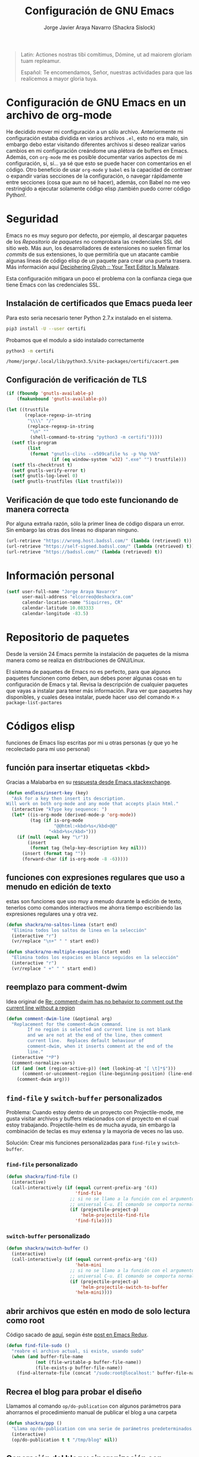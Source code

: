#+TITLE: Configuración de GNU Emacs
#+AUTHOR: Jorge Javier Araya Navarro (Shackra Sislock)
#+EMAIL: elcorreo@deshackra.com
#+OPTIONS: toc:5 num:nil ^:nil
#+STARTUP: overview

#+begin_quote
Latin: Actiones nostras tibi comítimus, Dómine, ut ad maiorem gloriam tuam repleamur.

Español: Te encomendamos, Señor, nuestras actividades para que las realicemos a mayor gloria tuya.
#+end_quote

* Configuración de GNU Emacs en un archivo de org-mode
He decidido mover mi configuración a un sólo archivo. Anteriormente mi configuración estaba dividida en varios archivos =.el=, esto no era malo, sin embargo debo estar visitando diferentes archivos si deseo realizar varios cambios en mi configuración creándome una plétora de buffers en Emacs. Además, con =org-mode= me es posible documentar varios aspectos de mi configuración, sí, sí... ya sé que esto se puede hacer con comentarios en el código. Otro beneficio de usar =org-mode= y =babel= es la capacidad de contraer o expandir varias secciones de la configuración, o navegar rápidamente entre secciones (cosa que aun no sé hacer), además, con Babel no me veo restringido a ejecutar solamente código elisp ¡también puedo correr código Python!.
* Seguridad
Emacs no es muy seguro por defecto, por ejemplo, al descargar paquetes de los [[*Repositorio%20de%20paquetes][Repositorio de paquetes]] no comprobara las credenciales SSL del sitio web. Más aun, los desarrolladores de extensiones no suelen firmar los /commits/ de sus extensiones, lo que permitiría que un atacante cambie algunas lineas de código elisp de un paquete para crear una puerta trasera. Más información aquí [[https://glyph.twistedmatrix.com/2015/11/editor-malware.html#fnref:4][Deciphering Glyph :: Your Text Editor Is Malware]].

Esta configuración mitigara un poco el problema con la confianza ciega que tiene Emacs con las credenciales SSL.
** Instalación de certificados que Emacs pueda leer
Para esto seria necesario tener Python 2.7.x instalado en el sistema.

#+BEGIN_SRC sh :results silent
  pip3 install -U --user certifi
#+END_SRC

Probamos que el modulo a sido instalado correctamente

#+BEGIN_SRC sh :results output :exports both
  python3 -m certifi
#+END_SRC

#+RESULTS:
: /home/jorge/.local/lib/python3.5/site-packages/certifi/cacert.pem

** Configuración de verificación de TLS
#+BEGIN_SRC emacs-lisp :tangle security.el :tangle no
  (if (fboundp 'gnutls-available-p)
      (fmakunbound 'gnutls-available-p))

  (let ((trustfile
         (replace-regexp-in-string
          "\\\\" "/"
          (replace-regexp-in-string
           "\n" ""
           (shell-command-to-string "python3 -m certifi")))))
    (setf tls-program
          (list
           (format "gnutls-cli%s --x509cafile %s -p %%p %%h"
                   (if (eq window-system 'w32) ".exe" "") trustfile)))
    (setf tls-checktrust t)
    (setf gnutls-verify-error t)
    (setf gnutls-log-level 0)
    (setf gnutls-trustfiles (list trustfile)))
#+END_SRC

** Verificación de que todo este funcionando de manera correcta
Por alguna extraña razón, sólo la primer linea de código dispara un error. Sin embargo las otras dos lineas no disparan ninguno.
#+BEGIN_SRC emacs-lisp :tangle no :results silent :exports both
  (url-retrieve "https://wrong.host.badssl.com/" (lambda (retrieved) t))
  (url-retrieve "https://self-signed.badssl.com/" (lambda (retrieved) t))
  (url-retrieve "https://badssl.com/" (lambda (retrieved) t))
#+END_SRC
* Información personal
#+BEGIN_SRC emacs-lisp
  (setf user-full-name "Jorge Araya Navarro"
        user-mail-address "elcorreo@deshackra.com"
        calendar-location-name "Siquirres, CR"
        calendar-latitude 10.083333
        calendar-longitude -83.5)
#+END_SRC
* Repositorio de paquetes
Desde la versión 24 Emacs permite la instalación de paquetes de la misma manera como se realiza en
distribuciones de GNU/Linux.

El sistema de paquetes de Emacs no es perfecto, para que algunos paquetes funcionen como deben, aun debes poner algunas cosas en tu configuración de Emacs y tal. Revisa la descripción de cualquier paquetes que vayas a instalar para tener más información. Para ver que paquetes hay disponibles, y cuales desea instalar, puede hacer uso del comando =M-x package-list-pactares=
* Códigos elisp
funciones de Emacs lisp escritas por mi u otras personas (y que yo he recolectado para mi uso personal)
** función para insertar etiquetas <kbd>
Gracias a Malabarba en su [[http://emacs.stackexchange.com/a/2208/690][respuesta desde Emacs.stackexchange]].
#+BEGIN_SRC emacs-lisp
  (defun endless/insert-key (key)
    "Ask for a key then insert its description.
  Will work on both org-mode and any mode that accepts plain html."
    (interactive "kType key sequence: ")
    (let* ((is-org-mode (derived-mode-p 'org-mode))
           (tag (if is-org-mode
                    "@@html:<kbd>%s</kbd>@@"
                  "<kbd>%s</kbd>")))
      (if (null (equal key "\r"))
          (insert
           (format tag (help-key-description key nil)))
        (insert (format tag ""))
        (forward-char (if is-org-mode -8 -6)))))
#+END_SRC
** funciones con expresiones regulares que uso a menudo en edición de texto
estas son funciones que uso muy a menudo durante la edición de texto, tenerlos como comandos interactivos me ahorra tiempo escribiendo las expresiones regulares una y otra vez.

#+BEGIN_SRC emacs-lisp
  (defun shackra/no-saltos-linea (start end)
    "Elimina todos los saltos de linea en la selección"
    (interactive "r")
    (vr/replace "\n+" " " start end))

  (defun shackra/no-multiple-espacios (start end)
    "Elimina todos los espacios en blanco seguidos en la selección"
    (interactive "r")
    (vr/replace " +" " " start end))
#+END_SRC
** reemplazo para comment-dwim
Idea original de [[http://www.opensubscriber.com/message/emacs-devel@gnu.org/10971693.html][Re: comment-dwim has no behavior to comment out the current line without a region]]
#+BEGIN_SRC emacs-lisp
  (defun comment-dwim-line (&optional arg)
    "Replacement for the comment-dwim command.
          If no region is selected and current line is not blank
          and we are not at the end of the line, then comment
          current line.  Replaces default behaviour of
          comment-dwim, when it inserts comment at the end of the
          line."
    (interactive "*P")
    (comment-normalize-vars)
    (if (and (not (region-active-p)) (not (looking-at "[ \t]*$")))
        (comment-or-uncomment-region (line-beginning-position) (line-end-position))
      (comment-dwim arg)))
#+END_SRC
** =find-file= y =switch-buffer= personalizados
Problema: Cuando estoy dentro de un proyecto con Projectile-mode, me gusta visitar archivos y buffers relacionados con el proyecto en el cual estoy trabajando. Projectile-helm es de mucha ayuda, sin embargo la combinación de teclas es muy extensa y la mayoría de veces no las uso.

Solución: Crear mis funciones personalizadas para =find-file= y =switch-buffer=.
*** =find-file= personalizado
#+BEGIN_SRC emacs-lisp
  (defun shackra/find-file ()
    (interactive)
    (call-interactively (if (equal current-prefix-arg '(4))
                            'find-file
                          ;; si no se llamo a la función con el argumento
                          ;; universal C-u. El comando se comporta normalmente
                          (if (projectile-project-p)
                              'helm-projectile-find-file
                            'find-file))))
#+END_SRC
*** =switch-buffer= personalizado
#+BEGIN_SRC emacs-lisp
  (defun shackra/switch-buffer ()
    (interactive)
    (call-interactively (if (equal current-prefix-arg '(4))
                            'helm-mini
                          ;; si no se llamo a la función con el argumento
                          ;; universal C-u. El comando se comporta normalmente
                          (if (projectile-project-p)
                              'helm-projectile-switch-to-buffer
                            'helm-mini))))
#+END_SRC
** abrir archivos que estén en modo de solo lectura como root
Código sacado de [[https://gist.github.com/robru/8c62d4891eb889107e9f][aquí]], según éste [[http://emacsredux.com/blog/2013/04/21/edit-files-as-root/][post en Emacs Redux]].

#+BEGIN_SRC emacs-lisp
  (defun find-file-sudo ()
    "reabre el archivo actual, si existe, usando sudo"
    (when (and buffer-file-name
             (not (file-writable-p buffer-file-name))
             (file-exists-p buffer-file-name))
      (find-alternate-file (concat "/sudo:root@localhost:" buffer-file-name))))
#+END_SRC
** Recrea el blog para probar el diseño
Llamamos al comando =op/do-publication= con algunos parámetros para ahorrarnos el procedimiento manual de publicar el blog a una carpeta

#+BEGIN_SRC emacs-lisp
  (defun shackra/ppp ()
    "Llama op/do-publication con una serie de parámetros predeterminados. Útil cuando se esta diseñando un tema"
    (interactive)
    (op/do-publication t t "/tmp/blog" nil))
#+END_SRC
** Generación del blog y sincronización con RacketSpace
#+BEGIN_SRC emacs-lisp
  (defun shackra/syncblog ()
    "Sincroniza el blog generado con el contenedor en Racketspace"
    (interactive)
    ;; usa rclone para hacer la re-sincronización
    (start-process "sync rclone" (get-buffer-create "*rclone*") "rclone"
                   "sync"
                   (expand-file-name "~/Documentos/deshackra.com/elblog.deshackra.com")
                   "rscf:elblog.deshackra.com"))

  (defun shackra/genblog ()
    "Genera y sincroniza el blog"
    (interactive)
    ;; borra el directorio con los datos antiguos y vuelve a generar el blog
    ;;(delete-directory (expand-file-name "~/Documentos/deshackra.com/elblog.deshackra.com") t nil)
    (op/do-publication nil "HEAD^1" "~/Documentos/deshackra.com/elblog.deshackra.com/" nil)
    ;; sincroniza
    (shackra/syncblog))
#+END_SRC
** función para =delete-frame-functions=
#+BEGIN_SRC emacs-lisp
  (defun shackra/run-delete-frame-hooks (frame)
    "Esta función corre algunas funciones que no son llamadas cuando Emacs
  corre como proceso de segundo plano"
    (when (server-running-p)
      (savehist-save)
      (recentf-save-list)))

  (add-hook 'delete-frame-functions 'shackra/run-delete-frame-hooks)
#+END_SRC
** salva algunos buffers al perder Emacs el foco
Sacado de [[http://timothypratley.blogspot.nl/2015/07/seven-specialty-emacs-settings-with-big.html][Programming: Seven specialty Emacs settings with big payoffs]]

#+BEGIN_SRC emacs-lisp
  (defun guardar-todo ()
    (interactive)
    (save-some-buffers t))
#+END_SRC
** No molestes, Shia LaBeouf!
#+BEGIN_SRC emacs-lisp
  (defun shackra/org-reschedule-tomorrow ()
    "Re-Programa para mañana una tarea que pude hacer hoy"
    (interactive)
    (org-schedule :time (format-time-string "%Y-%m-%d" (time-add (current-time) (seconds-to-time 86400)))))
#+END_SRC
** Modificación de los caracteres en el mode-line
Los caracteres en el mode-line de Emacs pueden ser modificados ¿No es genial? (según [[http://tromey.com/blog/?p%3D831][The Cliffs of Inanity]], también [[http://www.lunaryorn.com/2014/07/26/make-your-emacs-mode-line-more-useful.html][lunarsite]]. referencias sobre =mode-line-format= en la [[https://www.gnu.org/software/emacs/manual/html_node/elisp/Mode-Line-Format.html][referencia de Elisp]])

#+BEGIN_SRC emacs-lisp
  (defvar shackra/vc-mode nil)
  (make-variable-buffer-local 'shackra/vc-mode)

  (require 'vc)
  (defun shackra/vc-command-hook (&rest args)
    (let ((file-name (buffer-file-name)))
      (setq shackra/vc-mode (and file-name
                                 (not (vc-registered file-name))
                                 (ignore-errors
                                   (vc-responsible-backend file-name))))))

  (add-hook 'vc-post-command-functions #'shackra/vc-command-hook)
  (add-hook 'find-file-hook #'shackra/vc-command-hook)

  (defun shackra/vc-info ()
    (if shackra/vc-mode
        (propertize "±" 'face 'error)
      " "))
#+END_SRC

#+BEGIN_SRC emacs-lisp
  ;; Si usas `powerline', editar la variable mode-line-format es algo complicado,
  ;; pero no imposible
  (setq-default mode-line-format
                '("%e"
                  (:eval (if (buffer-modified-p)
                             (propertize " ↓ " 'face 'error)
                           "  "))
                  (:eval (shackra/vc-info))
                  " " mode-line-buffer-identification
                  " " mode-line-position
                  " " mode-line-modes
                  mode-line-misc-info))
#+END_SRC
** =split-window-right= y =split-window-horizontally=
#+BEGIN_SRC emacs-lisp
  (defun shackra/split-window-vertically ()
    "Divide la ventana por la mitad verticalmente y mueve el cursor a la ventana nueva"
    (interactive)
    (split-window-vertically)
    (other-window 1))

  (defun shackra/split-window-horizontally ()
    "Divide la ventana por la mitad horizontalmente y mueve el cursor a la ventana nueva"
    (interactive)
    (split-window-horizontally)
    (other-window 1))
#+END_SRC
** =defadvice= temporal
#+BEGIN_SRC emacs-lisp
  (defmacro my/with-advice (adlist &rest body)
    "Execute BODY with temporary advice in ADLIST.

  Each element of ADLIST should be a list of the form
    (SYMBOL WHERE FUNCTION [PROPS])
  suitable for passing to `advice-add'.  The BODY is wrapped in an
  `unwind-protect' form, so the advice will be removed even in the
  event of an error or nonlocal exit."
    (declare (debug ((&rest (&rest form)) body))
             (indent 1))
    `(progn
       ,@(mapcar (lambda (adform)
                   (cons 'advice-add adform))
                 adlist)
       (unwind-protect (progn ,@body)
         ,@(mapcar (lambda (adform)
                     `(advice-remove ,(car adform) ,(nth 2 adform)))
                   adlist))))
#+END_SRC
** Omitir confirmación para =y-or-n-p=
#+BEGIN_SRC emacs-lisp
  (defun my/bypass-confirmation (function &rest args)
    "Call FUNCTION with ARGS, bypassing all `y-or-n-p' prompts."
    (my/with-advice
     ((#'y-or-n-p :override (lambda (prompt) t)))
     (apply function args)))

  (defun my/bypass-confirmation-all (function &rest args)
    "Call FUNCTION with ARGS, bypassing all prompts.
  This includes both `y-or-n-p' and `yes-or-no-p'."
    (my/with-advice
     ((#'y-or-n-p    :override (lambda (prompt) t))
      (#'yes-or-no-p :override (lambda (prompt) t)))
     (apply function args)))
#+END_SRC
** usar Emacsclient como git mergetool
#+BEGIN_SRC emacs-lisp
  (defun shackra/emerge (local remote base output)
    "difftool que se abre en emacsclient"
    (emerge-files-with-ancestor nil local remote base output nil 'shackra/emerge--close-current-frame))

  (defun shackra/emerge--close-current-frame ()
    "Cierra el frame actual"
    (delete-frame (selected-frame)))
#+END_SRC
Para hacer que Git use emacsclient como /mergetool/ hay que modificar la configuración de Git
#+BEGIN_EXAMPLE
  [merge]
          tool = emacsclient
  [mergetool "emacsclient"]
          cmd = emacsclient -c -a \"\" --eval \"(shackra/emerge \\\"$LOCAL\\\" \\\"$REMOTE\\\" \\\"$BASE\\\" \\\"$OUTPUT\\\")\"
          trustExitCode = true
#+END_EXAMPLE
* Custom.el
 El archivo customize sera éste. Cualquier modificación de Emacs que se haga a través de =customize= ira al archivo especificado.

#+BEGIN_SRC emacs-lisp
  (setf custom-file (expand-file-name "custom.el" user-emacs-directory))
  (load custom-file)
#+END_SRC
* mapeo de combinaciones de teclas
Combinaciones de teclas que no pertenecen a ningún paquete en particular.
#+BEGIN_SRC emacs-lisp
  (use-package mdct ;; siglas para Mapeo de Combinaciones de Teclas
   :ensure nil
   :preface (provide 'mdct)
   :bind ("M-o" . other-window)
   :config
   (bind-keys :map ctl-x-map
              ("2" . shackra/split-window-vertically)
              ("3" . shackra/split-window-horizontally)))
#+END_SRC
* Aliases
Nombres más cortos para comandos usados frecuentemente
#+BEGIN_SRC emacs-lisp
  (defalias 'eb 'eval-buffer)
  (defalias 'er 'eval-region)
  (defalias 'ed 'eval-defun)
#+END_SRC
* Paquetes de extensiones
** Utilidades
*** secreto
Saca cualquier rastro de tus archivos y datos privados de tu configuración de Emacs
#+BEGIN_SRC emacs-lisp
  (use-package secreto
    :ensure nil
    :load-path "site-packages/secreto.el/"
    :config
    (load-secretos))
#+END_SRC
*** secretaria
Mi intento de hacer algo mejor que [[*=appt=][=appt-mode=]].
#+BEGIN_SRC emacs-lisp
  (use-package secretaria
    :ensure nil
    :preface
    (use-package alert)
    (use-package f)
    :load-path "site-packages/secretaria/")
#+END_SRC
*** =font-man=
Escala la altura de la tipografía en todos los buffers de manera temporal
#+BEGIN_SRC emacs-lisp
  (use-package font-man
    :preface (use-package switch-buffer-functions)
    :ensure nil
    :load-path "site-packages/font-man")
#+END_SRC
*** =helm=
:LOGBOOK:
- Refiled on [2015-11-12 jue 16:38]
:END:
Completado incremental y estrechamiento de selección de candidatos :)
#+BEGIN_SRC emacs-lisp
  (use-package helm
    :demand t
    :diminish helm-mode
    :bind (("M-y" . helm-show-kill-ring)
           ("C-x f" . helm-recentf))
    :config
    (add-hook 'after-init-hook '(lambda ()(helm-mode 1)) t)
    ;; re-ata combinaciones de teclas a los comandos de helm
    (substitute-key-definition 'execute-extended-command 'helm-M-x (current-global-map))
    ;; revierte cambios recientes en Helm, según http://emacs.stackexchange.com/a/20276/690
    (require 'helm-config)
    (use-package helm-grep
      :ensure nil
      :config
      ;; Instalar ack o ack-grep
      (when (executable-find "ack")
        (setf helm-grep-default-command "ack -Hn --no-group --no-color %e %p %f"
              helm-grep-default-recurse-command "ack -H --no-group --no-color %e %p %f"))
      ;; en caso de que ack-grep sea el programa disponible
      (when (executable-find "ack-grep")
        (setf helm-grep-default-command "ack-grep -Hn --no-group --no-color %e %p %f"
              helm-grep-default-recurse-command "ack-grep -H --no-group --no-color %e %p %f")))
    (use-package helm-files
      :ensure nil
      :config
      (setf helm-boring-file-regexp-list '("\\.git$" "\\.hg$" "\\.svn$" "\\.CVS$"
                                           "\\._darcs$" "\\.la$" "\\.o$" "~$"
                                           "\\.pyc$" "\\.elc$" "TAGS" "\#*\#"
                                           "\\.exe$" "\\.jar$" "\\.img$" "\\.iso$"
                                           "\\.xlsx$" "\\.epub$" "\\.docx$")))
    (use-package helm-buffers
      :ensure nil
      :config
      (substitute-key-definition 'switch-to-buffer 'helm-mini (current-global-map))
      (setf helm-buffers-fuzzy-matching t
            helm-truncate-lines t
            helm-ff-skip-boring-buffers t
            helm-boring-buffer-regexp-list '("\\` " "\\*helm" "\\*helm-mode"
                                             "\\*Echo Area" "\\*Minibuf" "\\*monky-cmd-process\\*"
                                             "\\*epc con" "\\*Compile-Log\\*" "\\*monky-process\\*"
                                             "\\*CEDET CScope\\*" "\\*Messages\\*" "\\*Flycheck error"
                                             "\\*.+(.+)" "elpa/.+" "tramp/.+"
                                             "\\*Gofmt Errors\\*" "\\*autopep8"
                                             "\\*magit-process:" "\\*magit-diff:" "\\*anaconda-mode\\*")))
    (setf helm-autoresize-max-height 40
          helm-autoresize-min-height 20
          helm-split-window-in-side-p t
          helm-move-to-line-cycle-in-source t
          helm-ff-search-library-in-sexp t
          helm-scroll-amount 8
          helm-ff-file-name-history-use-recentf t
          helm-locate-command "locate %s -e -A --regex %s"
          helm-locate-fuzzy-match t
          helm-M-x-fuzzy-match t
          helm-recentf-fuzzy-match    t
          helm-projectile-sources-list '(helm-source-projectile-files-list)
          helm-semantic-fuzzy-match t
          helm-imenu-fuzzy-match t)
    (use-package helm-descbinds
      :config
      (bind-keys :map help-map
                 ("b" . helm-descbinds)))
    (use-package helm-adaptive
      :disabled nil ;; por el momento no es buena idea usar esto, ver https://github.com/emacs-helm/helm/issues/751
      :ensure nil
      :config
      (add-hook 'after-init-hook '(lambda () (helm-adaptive-mode))) t)
    (helm-autoresize-mode 1))
#+END_SRC
*** =better-defaults=
configuración sana de ciertas opciones en Emacs
#+BEGIN_SRC emacs-lisp
  (use-package better-defaults
    :config
    ;; Se cargan otras modificaciones para mejorar el comportamiento de Emacs
    (load-file (expand-file-name "sane.el" user-emacs-directory))
    (add-hook 'after-init-hook (lambda () (ido-mode nil))))
#+END_SRC
**** Tipografía
Función que comprueba disponibilidad de tipografías en el sistema, además de establecer la tipografía.
#+BEGIN_SRC emacs-lisp
  (use-package existefuente
    :ensure nil
    :preface (provide 'existefuente)
    :init
    (defun font-exists-p (font)
      "Comprueba si una tipografía existe. Sacado de https://redd.it/1xe7vr"
      (if (not (find-font (font-spec :name font)))
          nil
        t))
    (defun shackra/arregla-emojis (&optional frame)
      (if (eq system-type 'darwin)
          ;; Para NS/Cocoa
          (set-fontset-font t 'symbol (font-spec :family "Apple Color Emoji") frame 'prepend)
        ;; Para GNU/Linux
        (if (font-exists-p "Symbola")
            (set-fontset-font t 'symbol (font-spec :size 20 :name "Symbola") frame 'prepend)))))

  (use-package misfuentes
    :ensure nil
    :preface (provide 'misfuentes)
    :init
    (defun shackra/font-set (&optional frame)
      (when (framep frame)
        (select-frame frame)
        (if (font-exists-p "Monoisome")
            (progn
              (set-frame-font "Monoisome 9")
              (add-to-list 'default-frame-alist '(font . "Monoisome-9")))
          (if (font-exists-p "Monoid")
              (progn
                (set-frame-font "Monoid 9")
                (add-to-list 'default-frame-alist '(font . "Monoid-9")))
            (if (font-exists-p "Source Code Pro")
                (progn
                  (set-frame-font "Source Code Pro 10")
                  (add-to-list 'default-frame-alist '(font . "Source Code Pro-10"))))))))
    :config
    (add-hook 'after-make-frame-functions #'shackra/arregla-emojis)
    (add-hook 'after-make-frame-functions #'shackra/font-set)
    (unless (daemonp)
      (shackra/arregla-emojis)
      (shackra/font-set)))
#+END_SRC
*** =hydra=
:LOGBOOK:
- Refiled on [2015-11-12 jue 16:45]
:END:
"/Cut off one head, Two more shall take its place. Hail HYDRA!/" [[http://marvel-movies.wikia.com/wiki/HYDRA][―miembro HYDRA]].

Permite tratar combinaciones de teclas como grupos... es algo difícil de explicar, puede ver este vídeo [[https://www.youtube.com/watch?v=_qZliI1BKzI][Switching Emacs windows with hydra and ace-window - YouTube]] para entender de qué trata este paquete.
#+BEGIN_SRC emacs-lisp
  (use-package hydra
    :demand t
    :preface
    (require 'hydra-examples)
    (use-package windmove
      :ensure nil)
    (use-package winner
      :ensure nil
      :config
      (winner-mode 1))
    (use-package windresize)
    (use-package ace-window
      :config
      (setf aw-keys '(?a ?s ?d ?f ?g ?h ?j ?k ?l)))
    :config
    (defhydra hydra-zoom (global-map "<f2>")
      "Acercamiento"
      ("f" text-scale-increase "in")
      ("j" text-scale-decrease "out"))
    (defhydra hydra-avy (:color blue :columns 2)
      "avy jump"
      ("z" avy-goto-line "Ir a la linea...")
      ("x" avy-goto-word-1 "Ir a la palabra...")
      ("c" avy-goto-char-in-line "Ir a la letra en la linea actual...")
      ("v" avy-goto-char "Ir a la palabra (2)..."))
    (bind-key "C-z" 'hydra-avy/body)
    ;; Hydra nos permite hacer magia con la administración de ventanas dentro de
    ;; un marco de Emacs. Varios paquetes estan especificados en el `:preface'
    ;; del macro para hydra
    (defhydra hydra-win (:columns 4 :color amaranth :pre (progn (golden-ratio-mode -1) (balance-windows)) :post (progn (golden-ratio-mode 1) (golden-ratio-adjust golden-ratio-adjust-factor)))
      "Manejo de ventanas"
      ("<up>" windmove-up "Cursor ↑")
      ("<left>" windmove-left "Cursor ←")
      ("<down>" windmove-down "Cursor ↓")
      ("<right>" windmove-right "Cursor →")
      ("C-<up>" hydra-move-splitter-up "Astilla ↑")
      ("C-<left>" hydra-move-splitter-left "Astilla ←")
      ("C-<down>" hydra-move-splitter-down "Astilla ↓")
      ("C-<right>" hydra-move-splitter-right "Astilla →")
      ("b" shackra/switch-buffer "Cambiar buffer")
      ("f" shackra/find-file "Visitar/Crear archivo")
      ("z" (lambda () (interactive) (ace-window 1) (add-hook 'ace-window-end-once-hook 'hydra-win/body)) "Mover cursor a otra ventana")
      ("2" (lambda () (interactive) (split-window-right) (windmove-right)) "Dividir |")
      ("3" (lambda () (interactive) (split-window-below) (windmove-down)) "Dividir -")
      ("c" (lambda () (interactive) (ace-window 4) (add-hook 'ace-window-end-once-hook 'hydra-win/body)) "Intercambiar buffer de ventana")
      ("s" save-buffer "Guardar buffer")
      ("x" delete-window "Borrar ventana")
      ("X" (lambda () (interactive) (ace-window 16) (add-hook 'ace-window-end-once-hook 'hydra-win/body)) "Borrar esta/otra ventana")
      ("1" ace-maximize-window "Maximizar esta ventana")
      ("," (progn (winner-undo) (setf this-command 'winner-undo)) "Deshacer ultimo cambio")
      ("." winner-redo "Rehacer ultimo cambio")
      ("SPC" nil "Salir"))
    (bind-key "C-x 7" #'hydra-win/body))
#+END_SRC
*** dired
:LOGBOOK:
- Refiled on [2015-11-12 jue 16:45]
:END:
Manejador de archivos de serie para Emacs.

Algunas mejoras fueron sacadas de [[https://truongtx.me/2013/04/24/dired-as-default-file-manager-1-introduction/][Dired as Default File Manager - Introduction]].
#+BEGIN_SRC emacs-lisp
  (use-package dired
    :ensure nil
    :bind-keymap (("<f1>" . multi-term)
                  ("C-o" . dired-omit-mode))
    :init
    (setq-default dired-omit-mode t)
    (setq-default dired-omit-files "^\\.?#\\|^\\.$\\|^\\.")
    (setf dired-dwim-target t)
    (defun shackra/dired-no-esconder-detalles ()
      "No esconder los detalles de los archivos en dired, se ven muy bien"
      (dired-hide-details-mode 0))
    (defun dired-sort-group-dirs ()
      "Sort dired listings with directories first."
      (save-excursion
        (let (buffer-read-only)
          (forward-line 2) ;; beyond dir. header
          (sort-regexp-fields t "^.*$" "[ ]*." (point) (point-max)))
        (set-buffer-modified-p nil)))
    :config
    (add-hook 'dired-mode-hook 'shackra/dired-no-esconder-detalles)
    (defadvice dired-readin
        (after dired-after-updating-hook first () activate)
      "Sort dired listings with directories first before adding marks."
      (dired-sort-group-dirs))
    (use-package dired+
      :init
      (diredp-toggle-find-file-reuse-dir 1))
    (use-package dired-details+
      ;; Sólo activa este paquete en caso de que la versión de Emacs no sea mayor
      ;; a 24.4.
      :if (version< emacs-version "24.4")
      :init
      (setf dired-details-propagate-flag t
            dired-details-initially-hide nil))
    (use-package ranger
      :init
      (setf helm-descbinds-window-style 'same-window)
      (setf ranger-cleanup-eagerly t)))
#+END_SRC
*** =keyfreq=
:LOGBOOK:
- Refiled on [2015-11-12 jue 16:45]
:END:
Registra la frecuencia con la que se usan ciertas teclas en Emacs. Esta información se puede utilizar para saber a qué comandos dar combinaciones de teclas más fáciles de presionar.
#+BEGIN_SRC emacs-lisp
  (use-package keyfreq
    :if (daemonp)
    :config
    (keyfreq-mode 1)
    (keyfreq-autosave-mode 1))
#+END_SRC
**** ¿Cómo procesar la información estadística obtenida por éste paquete?
Primero se ejecuta el comando =command-frequency-display= el cual popula un buffer con los datos, el contenido de ese buffer debe ser guardado en un archivo. Luego se usa un [[http://ergoemacs.org/emacs/command-frequency.py][script de Python]] que procesara ese archivo, saneara los datos y creara un archivo HTML el cual contendrá el reporte.
*** =undo-tree=
:LOGBOOK:
- Refiled on [2015-11-12 jue 16:45]
:END:
Reemplaza el mecanismo de deshacer/hacer de Emacs con un sistema que trata los cambios realizados como un árbol con ramificaciones de cambios.
#+BEGIN_SRC emacs-lisp
  (use-package undo-tree
    :preface (require 'undo-tree)
    :diminish undo-tree-mode
    :bind (("C-ç" . undo)
           ("M-ç" . redo))
    :init
    (defadvice undo-tree-make-history-save-file-name
        (after undo-tree activate)
      (setq ad-return-value (concat ad-return-value ".7z")))
    :config
    (defalias 'redo 'undo-tree-redo)
    (global-undo-tree-mode 1))
#+END_SRC
*** =swiper=
:LOGBOOK:
- Refiled on [2015-11-12 jue 16:46]
:END:
Reemplazo para =I-search=, Swiper es el nombre en inglés de Zorro, un personaje de la serie /Dora la exploradora/.
#+BEGIN_SRC emacs-lisp
  (use-package swiper
    :ensure t
    :config
    (bind-key "C-s" 'swiper global-map)
    (bind-key "C-r" 'swiper global-map))
#+END_SRC
*** =theme-changer=
:LOGBOOK:
- Refiled on [2015-11-12 jue 16:46]
:END:
Cambia el tema de Emacs dependiendo de la hora del día. Para que esto funcione adecuadamente hay que especificar las coordenadas geográficas del lugar donde vivimos, para saber más ver [[*Información personal][Información personal]].
#+BEGIN_SRC emacs-lisp
  (use-package theme-changer
    :init
    (use-package material-theme)
    (use-package base16-theme)
    :init
    (custom-set-faces
     '(org-document-title ((t (:foreground "#8D6E63" :weight bold :height 1.50)))))
    :config
    (change-theme 'material-light 'base16-mocha-dark)
    (use-package tramp-theme
      :disabled t))
#+END_SRC
*** =hlinum=
:LOGBOOK:
- Refiled on [2015-11-12 jue 16:47]
:END:
Extiende el modo =linum-mode= y subraya el numero de linea actual.
#+BEGIN_SRC emacs-lisp
  (use-package hlinum
    :disabled t
    :config
    (add-hook 'prog-mode-hook #'hlinum-activate))
#+END_SRC
*** =ycmd=
:LOGBOOK:
- Refiled on [2015-11-12 jue 16:49]
:END:
/A code-completion & code-comprehension server/

#+BEGIN_SRC emacs-lisp
  (use-package ycmd
    :disabled t ;; hasta tener instalado ycmd
    :config
    (use-package company-ycmd))
#+END_SRC
*** =company=
:LOGBOOK:
- Refiled on [2015-11-12 jue 16:50]
:END:
Un mejor motor de autocompletado comparado con [[https://github.com/auto-complete/auto-complete][auto-complete/auto-complete]].
#+BEGIN_SRC emacs-lisp
  (use-package company
    :demand t
    :diminish company-mode
    :preface
    (use-package company-anaconda
      :if (executable-find "python")
      :diminish anaconda-mode
      :preface
      (if (executable-find "python")
          (when (>= (call-process "python" nil nil nil "-m" "jedi") 1)
            (message (format "Modulo jedi no instalado para interprete Python: %s" "python"))
            (message "Auto-completado para Python no funcionara sin ese modulo"))
        (message "LOL! El interprete Python ni siquiera esta instalado en el sistema"))
      :init
      (defun shackra/anaconda ()
        (unless (member 'company-anaconda 'company-backends)
          (add-to-list 'company-backends 'company-anaconda))
        (anaconda-mode))
      :config
      (add-hook 'python-mode-hook #'shackra/anaconda)
      (add-hook 'python-mode-hook 'anaconda-eldoc-mode))
    (use-package helm-company
      :bind (:map company-mode-map
                  ("C-ñ" . helm-company)))
    (use-package company-emoji
      :config (add-to-list 'company-backends 'company-emoji))
    :init
    (setf company-idle-delay 0.3)
    (setf company-tooltip-limit 30)
    (setf company-minimum-prefix-length 1)
    (setf company-echo-delay 0)
    (setf company-auto-complete nil)
    :config
    (add-to-list 'company-backends 'company-dabbrev t)
    (add-to-list 'company-backends 'company-files t)
    (add-hook 'after-init-hook #'global-company-mode))
#+END_SRC
*** =projectile=
:LOGBOOK:
- Refiled on [2015-11-12 jue 16:50]
:END:
Manejo de archivos de un proyecto.
#+BEGIN_SRC emacs-lisp
  (use-package projectile
    :diminish projectile-mode
    :init
    (use-package helm-projectile
      :init
      (setf projectile-completion-system 'helm
            projectile-switch-project-action  'helm-projectile-find-file)
      :config
      (helm-projectile-on))
    (setf
     projectile-file-exists-remote-cache-expire (* 10 60)
     projectile-globally-ignored-files '("TAGS" "\#*\#" "*~" "*.la"
                                         "*.o" "*.pyc" "*.elc" "*.exe"
                                         "*.zip" "*.tar.*" "*.rar" "*.7z"))
    :config
    (add-hook 'after-init-hook #'projectile-global-mode))
#+END_SRC
*** =recentf=
:LOGBOOK:
- Refiled on [2015-11-12 jue 16:51]
:END:
Archivos recientes abiertos en Emacs.
#+BEGIN_SRC emacs-lisp
  (use-package recentf
    :ensure nil
    :init
    (setf recentf-max-saved-items 100)
    :config
    (add-to-list 'recentf-exclude ".git/")
    (add-to-list 'recentf-exclude ".hg/")
    (add-to-list 'recentf-exclude "elpa/")
    (add-to-list 'recentf-exclude "\\.emacs.d/org-clock-save.el\\'")
    (add-to-list 'recentf-exclude "INBOX/"))
#+END_SRC
*** =expand-region=
:LOGBOOK:
- Refiled on [2015-11-12 jue 16:51]
:END:
Incrementa la selección por unidades semánticas.
#+BEGIN_SRC emacs-lisp
  (use-package expand-region
    :defer 3
    :bind ("C-c 0" . er/expand-region))
#+END_SRC
*** =avy-jump=
:LOGBOOK:
- Refiled on [2015-11-12 jue 16:51]
:END:
El cursor salta en cualquier parte del buffer según un /árbol de decisiones/ basado en caracteres.
#+BEGIN_SRC emacs-lisp
  (use-package avy
    :defer 3
    :config
    (bind-keys :prefix-map shackra/avy-mode-map
               :prefix "C-c z"
               ("z" . avy-goto-line)
               ("x" . avy-goto-word-1)
               ("c" . avy-goto-char-in-line)
               ("v" . avy-goto-char)))
#+END_SRC
*** =multi-term=
:LOGBOOK:
- Refiled on [2015-11-12 jue 16:51]
:END:
Ofrece un excelente emulador de terminal *dentro* de Emacs
#+BEGIN_SRC emacs-lisp
  (use-package multi-term
    :bind ([f1] . multi-term)
    :init
    (defun shackra/maybe-disable-yasnippet ()
      "Desactiva yasnippet a pedido"
      (if (fboundp 'yas-minor-mode)
          (yas-minor-mode -1)))
    (defun shackra/term-line-or-char-mode ()
      "Cambia entre `term-line-mode' y `term-char-mode'"
      (interactive)
      (when (string= (buffer-local-value 'major-mode (current-buffer)) "term-mode")
        (if (term-in-char-mode)
            (term-line-mode)
          (term-char-mode))))
    :config
    (setf multi-term-buffer-name "sh-"
          multi-term-program "/usr/bin/zsh"
          multi-term-program-switches "--login")
    (add-to-list 'term-bind-key-alist '("C-c C-c"   . term-interrupt-subjob))
    (add-to-list 'term-bind-key-alist '("C-p"       . previous-line))
    (add-to-list 'term-bind-key-alist '("C-n"       . next-line))
    (add-to-list 'term-bind-key-alist '("M-f"       . term-send-forward-word))
    (add-to-list 'term-bind-key-alist '("M-b"       . term-send-backward-word))
    (add-to-list 'term-bind-key-alist '("C-c C-j"   . shackra/term-line-or-char-mode))
    (add-to-list 'term-bind-key-alist '("C-DEL"     . term-send-backward-kill-word))
    (add-to-list 'term-bind-key-alist '("M-d"       . term-send-forward-kill-word))
    (add-to-list 'term-bind-key-alist '("<C-left>"  . term-send-backward-word))
    (add-to-list 'term-bind-key-alist '("<C-right>" . term-send-forward-word))
    (add-to-list 'term-bind-key-alist '("C-r"       . term-send-reverse-search-history))
    (add-to-list 'term-bind-key-alist '("M-p"       . term-send-raw-meta))
    (add-to-list 'term-bind-key-alist '("M-y"       . term-send-raw-meta))
    (add-to-list 'term-bind-key-alist '("C-y"       . term-paste))

    (add-hook 'term-mode-hook #'shackra/maybe-disable-yasnippet))
#+END_SRC
*** =magit=
:LOGBOOK:
- Refiled on [2015-11-12 jue 16:51]
:END:
Git en Emacs. A decir verdad, amo Mercurial y odio Git.
#+BEGIN_SRC emacs-lisp
  (use-package magit
    :defer t
    :bind ([f12] . magit-status)
    :init
    (use-package gitignore-mode)
    (use-package gitconfig-mode)
    (use-package magit-gh-pulls
      :config
      (add-hook 'magit-mode-hook 'turn-on-magit-gh-pulls))
    (use-package git-commit-insert-issue
      :config
      (add-hook 'git-commit-mode-hook 'git-commit-insert-issue-mode))
    (setf magit-last-seen-setup-instructions "1.4.0"
          magit-auto-revert-mode nil))
#+END_SRC
*** git-gutter-fring
Muestra información de =git diff= en el fringe.
#+BEGIN_SRC emacs-lisp
  (use-package git-gutter-fringe
    :diminish git-gutter-mode
    :config
    (global-git-gutter-mode t))
#+END_SRC
*** =monky=
:LOGBOOK:
- Refiled on [2015-11-12 jue 16:51]
:END:
Mercurial en Emacs. Amo Mercurial ;)

Ver opciones más actualizadas para Mercurial en [[https://www.reddit.com/r/emacs/comments/3nzp7a/best_way_to_use_mercurial_with_emacs/][Best way to use Mercurial with Emacs? : emacs]]
#+BEGIN_SRC emacs-lisp
  (use-package monky
    :defer t
    :bind ([C-f12] . monky-status)
    :init
    (setf monky-process-type 'cmdserver))

  (use-package hgignore-mode)
#+END_SRC
*** =kill-or-bury-alive=
Permite designar qué buffers queremos matar o enterrar (/bury/).
#+BEGIN_SRC emacs-lisp
  (use-package kill-or-bury-alive
    :bind (("C-x k" . kill-or-bury-alive))
    :config
    (setf kill-or-bury-alive-must-die-list
          '("^\\*Calendar\\*$" "^\\*Help\\*$" "^\\*Packages\\*$" dired-mode prog-mode text-mode rust-mode fundamental-mode "^\\*Backtrace\\*$"))
    (add-to-list 'kill-or-bury-alive-long-lasting-list "^\\*sh-<[:digit:]+>\\*$" t))
#+END_SRC
*** eldoc
Muestra en el =área de eco= la firma de la función actual.
#+BEGIN_SRC emacs-lisp
  (use-package eldoc
    :ensure nil
    :diminish eldoc-mode)
#+END_SRC
*** =auto-revert-mode=
Revierte el contenido de un buffer de manera automática cuando el contenido de un archivo a cambiado fuera de Emacs
#+BEGIN_SRC emacs-lisp
  (use-package auto-revert-mode
    :preface
    (provide 'auto-revert-mode)
    :ensure nil
    :init
    (global-auto-revert-mode))
#+END_SRC
*** YASnippet
#+BEGIN_SRC emacs-lisp
  (use-package yasnippet
    :diminish yas-minor-mode
    :config
    (add-hook 'prog-mode-hook #'yas-minor-mode-on))
#+END_SRC
*** imenu
Crea menús a partir de secciones de documentos
#+BEGIN_SRC emacs-lisp
  (use-package imenu
    :ensure nil
    :config
    (if (fboundp 'helm)
        (bind-key "C-c i" 'helm-semantic-or-imenu)
      (bind-key "C-c i" 'imenu))
    (use-package imenu+
      :disabled t ;; ver razón en https://redd.it/3ahj2d
      :init
      (setf imenup-ignore-comments-flag t)))
#+END_SRC
*** Bookmark+
#+BEGIN_SRC emacs-lisp
  (use-package bookmark+
    :init
    (setf bmkp-auto-light-when-set 'all-in-buffer)
    (setf bookmark-save-flag 1)
    :bind (("C-c o" . hydra-bm/body))
    :config
    (defhydra hydra-bm (:color amaranth :hint nil)
      "
      Marcadores

      Cambiar                          Agregar           Editar
    ╭──────────────────────────────────────────────────────────────────────╯
     [_j_] Anterior (buffer actual)   [_f_] aquí...   [_e_] aquí...
     [_l_] Siguiente (buffer actul)
     [_k_] Saltar a...
     [_K_] Saltar a... (por tipo)
     [_i_] Saltar a... (otra vent.)
    -----------------------------------------------------------------------
  "
      ("j" bmkp-previous-bookmark-this-buffer)
      ("l" bmkp-next-bookmark-this-buffer)
      ("k" bmkp-jump-in-navlist :color blue)
      ("K" bmkp-jump-to-type :color blue)
      ("i" bmkp-jump-to-type-other-window :color blue)
      ("f" bmkp-bookmark-set-confirm-overwrite :color blue)
      ("e" bmkp-edit-bookmark-name-and-location :color blue)
      ("L" bookmark-bmenu-list "Menú de marcadores" :color blue)
      ("<ESC>" nil "Salir")))
#+END_SRC
*** Firefox desde Emacs
#+BEGIN_SRC emacs-lisp
  (use-package moz-controller)
#+END_SRC
** Comunicación
*** =mu4e=
:LOGBOOK:
- Refiled on [2015-11-12 jue 16:52]
- Refiled on [2015-11-12 jue 16:51]
:END:
Un versátil cliente de correo electrónico para Emacs.
#+BEGIN_SRC emacs-lisp
  (use-package mu4e
    :ensure nil
    :init
    (setf mu4e-get-mail-command "getmail.sh")
    (setf mu4e-update-interval 150)
    ;; html2text es un paquete que debe estar instalado en tu sistema
    (setf mu4e-html2text-command 'mu4e-shr2text)
    ;; hace mu4e el programa por defecto para escribir correo
    (setq mail-user-agent 'mu4e-user-agent)
    (setf mu4e-confirm-quit nil)
    (setf mu4e-context-policy 'pick-first)
    (setf mu4e-headers-date-format "%d/%m/%Y %H:%M")
    (setf message-citation-line-format "\nEl %A %d de %B del %Y a las %H%M horas, %N escribió:\n")
    (setf message-citation-line-function 'message-insert-formatted-citation-line)
    (setf message-cite-reply-position 'below)
    (setf mu4e-auto-retrieve-keys t)
    (setf mu4e-headers-leave-behavior 'apply)
    (setf mu4e-headers-visible-lines 8)
    (setf mu4e-hide-index-messages t)
    (setf message-kill-buffer-on-exit t)
    ;; TODO: Modificar esto de manera dinámica para otros sistemas operativos
    (setf mu4e-attachment-dir  "~/Descargas")
    ;; TODO: modificar esto segun sistema operativo?
    (setf mu4e-maildir "~/Mail")
    (setf smtpmail-stream-type  'ssl)
    (setf smtpmail-smtp-service 465)
    (setf message-send-mail-function 'smtpmail-send-it)
    (setf mu4e-bookmarks
          '(("flag:unread" "No leido" ?n)
            ("flag:flagged" "Marcados como importantes" ?m)
            ("maildir:/personal/Drafts OR maildir:/personal/Borradores OR maildir:/gmx/Drafts OR maildir:/gmx/Borradores" "Borradores" ?b)))
    :preface
    ;;; message view action
    (defun mu4e-msgv-action-view-in-browser (msg)
      "Ver el cuerpo del mensaje HTML en el navegador web"
      (interactive)
      (let ((html (mu4e-msg-field (mu4e-message-at-point t) :body-html))
            (tmpfile (format "%s/%d.html" temporary-file-directory (random))))
        (unless html (error "No hay partes en HTML para este mensaje"))
        (with-temp-file tmpfile
          (insert
           "<html>"
           "<head><meta http-equiv=\"content-type\""
           "content=\"text/html;charset=UTF-8\">"
           html))
        (browse-url (concat "file://" tmpfile))))

    (defadvice mu4e (before mu4e-start activate)
      "Antes de ejecutar `mu4e' borramos todas las ventanas"
      (window-configuration-to-register :mu4e-fullscreen)
      (delete-other-windows))

    (defadvice mu4e-quit (after mu4e-close-and-push activate)
      "Despues de salir de mu4e ejecutamos un script para subir los cambios al buzon de correo y para también restaurar la disposición de ventanas"
      (start-process "pushmail" nil "pushmail.sh")
      (jump-to-register :mu4e-fullscreen))
    :config
    ;; inicia mu4e luego de arrancar Emacs
    (add-hook 'after-init-hook '(lambda () (mu4e t)) t)
    (defalias 'm 'mu4e)
    (add-to-list 'mu4e-view-actions
                 '("navegador web" . mu4e-msgv-action-view-in-browser) t)
    (use-package mu4e-contrib
      :ensure nil)
    (use-package org-mu4e
      ;; http://www.djcbsoftware.nl/code/mu/mu4e/Org_002dmode-links.html#Org_002dmode-links
      :ensure nil
      :init
      (setf org-mu4e-link-query-in-headers-mode nil)
      :config
      (bind-key "C-c c" 'org-mu4e-store-and-capture mu4e-headers-mode-map)
      (bind-key "C-c c" 'org-mu4e-store-and-capture mu4e-view-mode-map)))
#+END_SRC
*** =jabber.el=
:LOGBOOK:
- Refiled on [2015-11-12 jue 16:52]
:END:
¡¡Chat de jabber desde Emacs!!

Jabber puede usar el protocolo de cifrado [[https://en.wikipedia.org/wiki/Off-the-Record_Messaging][Off-the-Record]] a través de [[https://github.com/legoscia/emacs-jabber-otr][legoscia/emacs-jabber-otr]], el único requisito es tener el paquete [[https://github.com/python-otr/pure-python-otr][python-otr/pure-python-otr]] instalado en el sistema.
#+BEGIN_SRC sh :tangle no
  sudo pip install python-potr
#+END_SRC

#+BEGIN_SRC emacs-lisp
  (use-package jabber
    :disabled t ;; no inicia de manera exitosa por un error
    :if (daemonp)
    :defer 10
    :init
    (setf fsm-debug nil)
    ;; ver http://www.gnu.org/software/emacs/manual/html_node/elisp/Backquote.html
    (setf jabber-account-list `(("jorgedice@blah.im/emacs"
                                 (:password . ,(secrets-get-secret "Login" "contraseña usual"))
                                 (:network-server . "jabber.blah.im")
                                 (:port . 5222)
                                 (:nickname . "Shackra Sislock")
                                 (:connection-type . starttls))))
    :config
    (use-package jabber-otr
      :disabled t)
    (setf jabber-history-enabled t
          jabber-use-global-history nil
          jabber-backlog-number 40
          jabber-backlog-days 30
          jabber-alert-presence-message-function (lambda (who oldstatus newstatus statusnext) nil)
          jabber-default-status "«Faith is always at a disadvantage; it is a perpetually defeated thing which survives all of its conquerors» ~G. K. Chesterton.")
    (add-hook 'jabber-chat-mode-hook #'turn-off-auto-fill)
    (add-hook 'jabber-chat-mode-hook #'turn-on-visual-line-mode)
    (add-hook 'jabber-chat-mode-hook #'flyspell-mode)
    (jabber-connect-all))
#+END_SRC
**** *Nota:* Deshabilitado por extraño mensaje de error
#+BEGIN_EXAMPLE
  Error (use-package): jabber :config: Wrong type argument: symbolp, (:fsm jabber-connection :state nil :state-data nil :sleep #[(secs) "\301\302\"\207" [secs accept-process-output nil] 3] :deferred nil)
#+END_EXAMPLE
*** =tumblesocks-mode=
:LOGBOOK:
- Refiled on [2015-11-12 jue 16:53]
:END:
Tumblr desde Emacs
#+BEGIN_SRC emacs-lisp :tangle no
  (use-package tumblesocks
    :config
    (setf tumblesocks-blog "shackra.tumblr.com")
    (defalias 'ts 'tumblesocks-view-dashboard))
#+END_SRC
*** =twittering-mode=
:LOGBOOK:
- Refiled on [2015-11-12 jue 16:53]
:END:
Twitter desde Emacs
#+BEGIN_SRC emacs-lisp
  (use-package twittering-mode
    :init
    (defalias 'tt 'twit)
    (setf twittering-use-master-password t)
    (setf twittering-display-remaining t)
    (setf twittering-icon-mode t)
    (setf twittering-timer-interval 300)
    (setf twittering-url-show-status nil)
    :config
    (defun shackra/tt-fav-rett (&optional arg)
      "Marca como favorito y retweetea un tweet"
      (interactive "P")
      (my/bypass-confirmation-all #'twittering-retweet t)
      (my/bypass-confirmation-all #'twittering-favorite))
    (bind-key "C-c f" 'twittering-favorite twittering-mode-map)
    (bind-key "C-c F" 'shackra/tt-fav-rett twittering-mode-map)

    (add-hook 'twittering-edit-mode-hook #'ispell-minor-mode)
    (add-hook 'twittering-edit-mode-hook #'flyspell-mode))
#+END_SRC
*** =sx=
:LOGBOOK:
- Refiled on [2015-11-12 jue 16:53]
:END:
Acceso a Stackoverflow y subsitios desde Emacs.
#+BEGIN_SRC emacs-lisp
  (use-package sx
    :defer 10)
#+END_SRC
*** org-webpage
:LOGBOOK:
- Refiled on [2015-11-12 jue 16:57]
- Refiled on [2015-11-12 jue 16:46]
:END:
Generador estático de sitios web que depende de Emacs, Git y Org-mode.
#+BEGIN_SRC emacs-lisp
  (use-package org-webpage
    :config
    ;; Le pedimos a org-mode que no meta las patas cuando exporta archivos a
    ;; HTML. Nosotros manejaremos el marcado de sintaxis de código fuente.
    ;; Muchas gracias a Chen Bin[1] por los trozos de código[2] sacados de su
    ;; propio proyecto[3] :)
    ;;
    ;; [1]: http://emacs.stackexchange.com/users/202/chen-bin
    ;; [2]: http://emacs.stackexchange.com/a/9839/690
    ;; [3]: https://github.com/redguardtoo/org2nikola/blob/master/org2nikola.el
    (load-file (expand-file-name "srcprecode.el" user-emacs-directory))
    (owp/add-project-config '("El blog de Shackra"
                              :repository-directory "~/Documentos/elblog.deshackra.com/"
                              :ignore-file-name-regexp "README"
                              :publishing-directory "~/Documentos/deshackra.com/elblog.deshackra.com"
                              :site-domain "http://elblog.deshackra.com"
                              :site-main-title "El blog de Shackra"
                              :site-sub-title "No seas tan abierto de mente o tu cerebro se caerá"
                              :theme-root-directory (:eval (list (expand-file-name "org-page-themes" user-emacs-directory)))
                              :theme (shackra)
                              :source-browse-url ("Bitbucket" "https://bitbucket.org/shackra/blog")
                              :confound-email t
                              :default-category "blog"
                              :about ("Sobre mi" "/about")
                              :rss ("RSS feed" "/rss.xml")
                              :summary (("etiquetas" :tags))
                              :source-browse-url ("Bitbucket" "https://bitbucket.org/shackra/blog/")
                              :web-server-docroot "~/Documentos/deshackra.com/elblog.deshackra.com"
                              :web-server-port 5777))

    (eval-after-load 'ox
      '(progn
         (add-to-list 'org-export-filter-src-block-functions
                      'org2html-wrap-blocks-in-code))))
#+END_SRC
*** mediawiki
:LOGBOOK:
- Refiled on [2015-11-12 jue 16:58]
- Refiled on [2015-11-12 jue 16:53]
:END:
Interfaz para editar paginas en instancias de Mediawiki desde Emacs. [[http://wikemacs.org/wiki/Mediawiki.el][Mediawiki.el - WikEmacs]]
#+BEGIN_SRC emacs-lisp
  (use-package mediawiki
    :init
    (setf mediawiki-site-alist '(("Wikipedia en español" "https://es.wikipedia.org/w/" "" "" "Portal:Iglesia_católica")
                                 ("Wikipedia en Inglés" "https://en.wikipedia.org/w/" "" "" "Portal:Catholicism")
                                 ("Parabola GNU/Linux-libre" "https://wiki.parabola.nu/" "" "" "User:Shackra")
                                 ("Wikemacs" "http://wikemacs.org/" "" "" "User:Shackra")))
    (setf mediawiki-site-default "Wikemacs")
    :config
    (add-hook 'mediawiki-mode-hook '(lambda ()
                                      (turn-off-auto-fill)
                                      (visual-line-mode 1))))
#+END_SRC
** Desarrollo de software
*** org-babel
#+BEGIN_SRC emacs-lisp
  (org-babel-do-load-languages
     'org-babel-load-languages
     '((emacs-lisp . t)
       (python . t)
       (sh . t)))
#+END_SRC
*** =prog-mode=
Cualquier modo mayor que /herede/ de =prog-mode= sera afectado por esta configuración.
#+BEGIN_SRC emacs-lisp
  (use-package prog-mode
    :ensure nil
    :preface
    (provide 'prog-mode)
    (use-package rainbow-mode)
    (use-package highlight-escape-sequences
      :config
      (put 'hes-escape-backslash-face 'face-alias 'font-lock-builtin-face)
      (put 'hes-escape-sequence-face 'face-alias 'font-lock-builtin-face))
    (use-package highlight-numbers)
    :init
    (defun shackra/prog-mode ()
      (set (make-local-variable 'fill-column) 79)
      (set (make-local-variable 'comment-auto-fill-only-comments) t)
      ;; Nota: M-q rellena las columnas del párrafo actual
      ;;       M-o M-s centra una linea de texto
      (auto-fill-mode t)
      (highlight-numbers-mode)
      (hes-mode)
      (electric-pair-mode)
      (rainbow-turn-on)
      (flyspell-prog-mode))
    :config
    (bind-key "RET" 'newline-and-indent)
    (bind-key* "C-M-," 'comment-dwim)
    (add-hook 'prog-mode-hook #'shackra/prog-mode))
#+END_SRC
*** =org-mode=
El modo Org (Org-mode) es un modo de edición del editor de texto Emacs mediante el cual se editan documentos jerárquicos en texto plano.

Su uso encaja con distintas necesidades, como la creación de notas de cosas por hacer, la planificación de proyectos y hasta la escritura de páginas web. Por ejemplo, los elementos to-do (cosas por hacer) pueden disponer de prioridades y fechas de vencimiento, pueden estar subdivididos en subtareas o en listas de verificación, y pueden etiquetarse o dársele propiedades. También puede generarse automáticamente una agenda de las entradas de cosas por hacer. ~[[https://es.wikipedia.org/wiki/Org-mode][org-mode - Wikipedia, la enciclopedia libre]]
#+BEGIN_SRC emacs-lisp
  (use-package org
    :bind (("C-c l" . org-store-link)
           ("C-c a" . org-agenda)
           ("C-c c" . org-capture))
    :init
    (use-package org-indent
      :defer t
      :ensure nil
      :diminish org-indent-mode)
    ;; TODO: Añadir er/expand-region y endless/insert-key
    :config
    (use-package ox-reveal
      :init
      (setf org-reveal-root "http://cdn.deshackra.com/revealjs"))
    (org-clock-persistence-insinuate)
    (setf org-clock-modeline-total 'today)
    ;; sacado de http://emacs.stackexchange.com/a/2103/690
    (setq org-stuck-projects
          '("+LEVEL=2/-ARCHIVED" ("TERMINADO" "CANCELADO") nil "\\<IGNORE\\>"))
    (add-to-list 'ispell-skip-region-alist '(":\\(PROPERTIES\\|LOGBOOK\\):" . ":END:"))
    (add-to-list 'ispell-skip-region-alist '("#\\+BEGIN_SRC" . "#\\+END_SRC"))
    (add-to-list 'ispell-skip-region-alist '("#\\+BEGIN_EXAMPLE" . "#\\+END_EXAMPLE"))
    (setf org-footnote-auto-adjust t
          org-directory (expand-file-name "~/org")
          ;; sacado de https://www.reddit.com/r/emacs/comments/4366f9/how_do_orgrefiletargets_work/czg008y
          org-refile-targets `((nil :maxlevel . 9)
                               (org-agenda-files :maxlevel . 9)
                               (org-default-notes-file :maxlevel . 9)
                               (,(expand-file-name "notas.org" org-directory) :maxlevel . 3))
          org-outline-path-complete-in-steps nil
          org-refile-use-outline-path t
          ;; fin de código sacado de Reddit/emacs
          org-html-htmlize-output-type 'css
          org-html-htmlize-font-prefix "org-"
          org-habit-graph-column 55
          org-archive-location (expand-file-name "~/org-archivos/archivado.org::* Entradas viejas y archivadas")
          org-special-ctrl-k t
          org-ctrl-k-protect-subtree t ;; al usar C-k, evitamos perder todo el subarbol
          org-catch-invisible-edits 'show
          org-return-follow-link t
          org-startup-indented t
          org-startup-folded nil
          ;; Don't ruin S-arrow to switch windows please (use M-+ and M-- instead to toggle)
          org-replace-disputed-keys t
          org-imenu-depth 5
          org-log-done nil
          org-log-reschedule 'note
          org-log-redeadline 'note
          org-log-note-clock-out nil
          org-log-refile nil
          org-log-into-drawer nil
          org-clock-persist 'history
          org-default-notes-file (expand-file-name "quizas.org" org-directory)
          org-agenda-files (list (expand-file-name "cosas por hacer.org" org-directory)
                                 (expand-file-name "fechas.org" org-directory)))
    (use-package org-projectile
      :preface (require 'org-projectile)
      :bind (("C-c p x p" . org-projectile:project-todo-completing-read))
      :init
      (setf org-projectile:projects-file (expand-file-name "proyectos.org" org-directory))
      (setf org-agenda-files (append org-agenda-files (org-projectile:todo-files)))
      :config
      (add-to-list 'org-capture-templates (org-projectile:project-todo-entry "P")))
    (setf org-todo-keywords
          '(
            ;; Secuencia para TAREAS
            ;; POR-HACER significa que la tarea necesita atención
            ;; EN-PROGRESO significa que la tarea tiene mi atención y la estoy
            ;;   realizando
            ;; EN-ESPERA significa que la tarea se a pospuesto para después
            ;; EN-REVISIÓN significa que la tarea necesita ser revisada/hay alguna
            ;;   contrariedad
            ;; CANCELADO significa que la tarea a sido cancelada
            ;; TERMINADO significa que la tarea se a realizado con exito
            (sequence "POR-HACER(p)" "EN-PROGRESO(g)" "EN-ESPERA(e@/!)" "EN-REVISIÓN(r@/!)" "|" "CANCELADO(c@)" "TERMINADO(t!)")
            ;; Recados
            (sequence "ENTREGAR(n)" "|" "OLVIDALO(x@)" "ENTREGADO(N!)")
            ;; Para aquellas cosas que están en `quiaz.org'
            (sequence "LEER(l)" "DESCARGAR(d)" "VER(v)" "COMPRAR(b)" "|" "CANCELADO(C@)" "TERMINADO(T!)")
            ))
    (setf org-todo-keyword-faces
          '(
            ("POR-HACER"   . (:background "#f4a460" :foreground "#8b4513" :weight bold))
            ("EN-PROGRESO" . (:background "#87cefa" :foreground "#483d8b" :weight bold))
            ("EN-ESPERA"   . (:background "#ffe4e1" :foreground "#8b8989" :weight bold))
            ("EN-REVISIÓN" . (:background "#fff68f" :foreground "#8b6508" :weight bold))
            ("LEER"        . (:background "#f4a460" :foreground "#8b4513" :weight bold))
            ("DESCARGAR"   . (:background "#87cefa" :foreground "#483d8b" :weight bold))
            ("VER"         . (:background "#ffe4e1" :foreground "#8b8989" :weight bold))
            ("COMPRAR"     . (:background "#fff68f" :foreground "#8b6508" :weight bold))
            ("TERMINADO"   . (:background "#98fb98" :foreground "#556b2f" :weight bold))
            ("CANCELADO"   . (:background "#ffaeb9" :foreground "#ff3030" :weight bold))
            ("ENTREGAR"    . (:background "#f4a460" :foreground "#8b4513" :weight bold))
            ("ENTREGADO"   . (:background "#98fb98" :foreground "#556b2f" :weight bold))
            ("OLVIDALO"    . (:background "#ffaeb9" :foreground "#ff3030" :weight bold))))
    ;; según http://orgmode.org/manual/Link-abbreviations.html#Link-abbreviations
    (setf org-link-abbrev-alist
          '(("katpelicula" . "https://kat.cr/usearch/\"%s\" category:movies seeds:5 lang_id:2")
            ("katanime" . "https://kat.cr/usearch/\"%s\" category:english-translated seeds:5 is_safe:1/")))
    (setf org-capture-templates
          '(("p" "Añadir tarea por hacer" entry (file "cosas por hacer.org")
             "* POR-HACER %^{breve descripcion} %^g
  :PROPERTIES:
  :CREATED:%U
  :END:
  %?" :kill-buffer t)
            ("l" "Añadir tarea por hacer (enlazado a algo)" entry (file "cosas por hacer.org")
             "* POR-HACER %^{breve descripcion} %^g
  :PROPERTIES:
  :CREATED:%U
  :END:
  %a %?" :kill-buffer t)
            ("f" "Fechas o eventos" entry (file "fechas.org")
             "* POR-HACER %^{Nombre del evento} %^g
  SCHEDULED: %^T%?
  :PROPERTIES:
  :CREATED: %U
  :END:" :kill-buffer t)
            ("r" "Recado" entry (file "~/recados.org")
             "* ENTREGAR recado de %^{Nombre de persona}
  :PROPERTIES:
  :DE: %\\1
  :CONTACTO: %^{contacto}
  :CREATED: %T
  :END:
  %?" :kill-buffer t)
            ("d" "Escribir una nota en el diario" plain (file org-default-notes-file)
             "* %^{Querido diario...}
  :PROPERTIES:
  :CREATED: %T
  :END:
  %?" :empty-lines 1 :kill-buffer t)

            ("g" "Algún día")

            ("gp" "Tarea" entry (file+headline "quizas.org" "Cosas por hacer")
             "* %^{breve descripcion}
  :PROPERTIES:
  :CREATED: %U
  :END:
  %?" :kill-buffer t)
            ("gt" "Aprender" entry (file+headline "quizas.org" "Cosas por hacer")
             "* Aprender sobre %^{cosa}
  :PROPERTIES:
  :CREATED: %T
  :END:
  %?" :kill-buffer t)
            ("gl" "Libro" entry (file+headline "quizas.org" "Libros")
             "* Leer /%^{Titulo}/ por %^{Autor}
  :PROPERTIES:
  :CREATED: %T
  :AUTOR: %\\2
  :END:
  %?" :kill-buffer t)
            ("gb" "Blog" entry (file+headline "quizas.org" "Blogs")
             "* Leer entrada de blog /%^{copy as org}/
  :PROPERTIES:
  :CREATED: %T
  :END:
  %\\1%?" :kill-buffer t)
            ("gx" "Idea de proyecto" (file+headline "quizas.org" "Ideas para posibles proyectos")
             "* %^{Titulo o breve descripción} ^%g
  :PROPERTIES:
  :CREATED: %T
  :END:
  %?" :kill-buffer t)
            ("gm" "Películas" entry (file+headline "quizas.org" "Películas")
             "* Ver /%^{Titulo}/
  :PROPERTIES:
  :CREATED: %T
  :END:
  [[katpelicula:%\\1][Buscar %\\1 en Kickass Torrents]]%?" :kill-buffer t)
            ("ga" "Anime" entry (file+headline "quizas.org" "Anime")
             "* Ver /%^{Anime}/
  :PROPERTIES:
  :CREATED: %T
  :CATEGORY: anime
  :EPISODIO: 1
  :EPISODIOS: %^{numero de episodios}
  :END:
  [[katanime:%\\1][Buscar %\\1 en Kickass Torrents]]%?" :kill-buffer t)))
    (use-package org-bullets
      :config
      (add-hook 'org-mode-hook (lambda () (org-bullets-mode 1)))))
#+END_SRC
*** =pkgbuild-mode=
Un modo mayor de Emacs para la edición de archivos =PKGBUILD=
#+BEGIN_SRC emacs-lisp
  (use-package pkgbuild-mode
    :ensure nil
    :mode "/PKGBUILD$")
#+END_SRC
**** Preparación previa
Si estas en Arch Linux o Parabola GNU/Linux-libre, tienes que instalar el paquete correspondiente desde el repositorio de software de la distribución
#+BEGIN_SRC sh
  sudo pacman -S emacs-pkgbuild-mode
#+END_SRC
*** =python=
Modo mayor para programar en Python
#+BEGIN_SRC emacs-lisp
  (use-package python
    :ensure nil
    :if (or (executable-find "python") (executable-find "python3"))
    :interpreter ("python3" . python-mode)
    :preface
    (use-package pyvenv :defer t)
    (use-package py-autopep8 :defer t
      :preface (unless (executable-find "autopep8")
                 (message "¡autopep8 no esta instalado!")
                 (message "Use pip install autopep8 para resolver el problema")))
    :config
    (if (fboundp 'defhydra)
        (prog1 (defhydra hydra-py (:columns 2)
                 "Python (re) sangrado de bloques"
                 ("<" python-indent-shift-left "Decrementa el sangrado")
                 (">" python-indent-shift-right "Incrementa el sangrado")
                 ("SPC" indent-region "sangra la región" :color blue))
          ;; atamos la funcion hydra-py
          (bind-key "C-c <" 'hydra-py/body python-mode-map)
          (bind-key "C-c >" 'hydra-py/body python-mode-map))
      ;; Hydra no esta disponible, no podemos definir nuestra hydra entonces
      ;; atamos los atajos del teclado como si nada hubiera sucedido
      (bind-key "C-c <" 'python-indent-shift-left python-mode-map)
      (bind-key "C-c >" 'python-indent-shift-right python-mode-map))

    (use-package pony-mode
      :init
      (defun shackra/pony-remove-beautify-html ()
        "Quita el gancho para embellecer el HTML"
        (remove-hook 'before-save-hook 'web-beautify-html-buffer t))
      :config
      ;; quitamos el gancho que embellece el HTML cuando es guardado para que no
      ;; estropeé las plantillas de DJango
      (add-hook 'pony-tpl-minor-mode-hook #'shackra/pony-remove-beautify-html))

    (defun shackra/python-mode ()
      "Cosas que deseo activar/desactivar cuando voy a programar en Python"
      (electric-indent-local-mode -1)
      (pyvenv-mode)
      (py-autopep8-enable-on-save))
    (add-hook 'python-mode-hook #'shackra/python-mode))
#+END_SRC
*** =auctex-mode=
Paquete extensivo para escribir y formatear documentos TeX
#+BEGIN_SRC emacs-lisp
  (use-package auctex
    :preface
    (provide 'auctex)
    :config
    (setf TeX-auto-save t
          TeX-parse-self t
          TeX-newline-function 'newline-and-indent
          LaTeX-item-indent 0)
    (setq-default TeX-master nil)
    (setq-default TeX-engine 'xetex)
    (setq-default TeX-PDF-mode t)
    (use-package company-auctex
      :config
      (company-auctex-init))
    (if (fboundp 'shackra/yas)
        (add-hook 'latex-mode-hook 'shackra/yas)
      (add-hook 'latex-mode-hook 'yas-minor-mode-on)))
#+END_SRC
*** =toml=
/El lenguaje minimalista y obvio de Tom/
#+BEGIN_SRC emacs-lisp
  (use-package toml-mode
    :defer 10)
#+END_SRC
*** =yaml=
/YAML: YAML Ain't Markup Language/
#+BEGIN_SRC emacs-lisp
  (use-package yaml-mode
    :defer 10
    :mode "\\.yml$")
#+END_SRC
*** =rust=
Modo mayor para editar código fuente en Rust. Rust es es un lenguaje de programación de sistemas que corre realmente rapido, previene fallos de segmentación (segfaults), y garantiza seguridad en programas multi-hilo.
#+BEGIN_SRC emacs-lisp
  (use-package rust-mode
    :if (executable-find "rustc")
    :init
    (use-package rustfmt
      :config
      (add-hook 'rust-mode-hook #'rustfmt-enable-on-save))
    (use-package cargo
      :if (executable-find "cargo"))
    (use-package racer
      :init
      (setf racer-rust-src-path (getenv "RUST_SRC_PATH"))
      (setf racer-cmd (expand-file-name "~/.cargo/bin/racer"))
      :config
      (add-hook 'rust-mode-hook #'racer-mode)
      (add-hook 'racer-mode-hook #'eldoc-mode)
      (use-package company-racer
        :config
        (add-hook 'rust-mode-hook '(lambda ()
                                     (add-to-list (make-local-variable 'company-backends) 'company-racer)))))
    (use-package flycheck-rust
      :config
      (add-hook 'flycheck-mode-hook #'flycheck-rust-setup)))
#+END_SRC
*** emacs-traad
Una aproximación cliente servidor para usar la librería de refactorización [[https://github.com/python-rope/rope][rope]].
#+BEGIN_SRC emacs-lisp
  (use-package traad
    :init
    (use-package traad-projectile
      :if (fboundp 'projectile-project-p)
      :preface
      (provide 'traad-projectile)
      :ensure nil
      :init
      (defun shackra/traad-open ()
        "Inicia un servidor traad usando la ubicación del proyecto actual"
        (interactive)
        (if (projectile-project-p)
            (traad-open (projectile-project-root))
          (message "No estas en ningún proyecto!"))))
    :config
    ;; Si aun no se ha creado el entorno virtual para traad, lo mandamos a crear
    ;; de manera automática
    (if (not (file-exists-p (expand-file-name (concat python-environment-directory "/traad") user-emacs-directory)))
        (traad-install-server))
    (use-package hydra-traad
      :ensure nil
      :if (fboundp 'defhydra)
      :bind (:map python-mode-map ("C-c t" .  hydra-traad/body))
      :init
      (defhydra hydra-traad-history (:columns 2 :color blue)
        "Historial de cambios de rope"
        ("u" traad-undo "deshacer")
        ("r" traad-redo "re-hacer")
        ("h" traad-display-history "mostrar historial de cambios")
        ("b" hydra-traad/body "volver")
        ("q" nil "salir"))
      (defhydra hydra-traad-rename (:columns 2 :color blue)
        "Renombrar con rope"
        ("f" traad-rename-current-file "archivo/modulo actual")
        ("r" traad-rename "objeto en locación actual")
        ("b" hydra-traad/body "volver")
        ("q" nil "salir"))
      (defhydra hydra-traad-signature (:columns 2 :color blue)
        "Cambiar firma con rope"
        ("n" traad-normalize-arguments "normalizar argumentos")
        ("r" traad-remove-argument "remover argumentos")
        ("b" hydra-traad/body "volver")
        ("q" nil "salir"))
      (defhydra hydra-traad-extraction (:columns 2 :color blue)
        "Extracción con rope"
        ("m" traad-extract-method "método")
        ("v" traad-extract-variable "variable")
        ("b" hydra-traad/body "volver")
        ("q" nil "salir"))
      (defhydra hydra-traad-imports (:columns 3 :color blue)
        "Importaciones con rope"
        ("o" traad-organize-imports "organizar")
        ("s" traad-expand-star-imports "expandir *")
        ("f" traad-froms-to-imports "convertir 'from' a normales")
        ("r" traad-relatives-to-absolutes "convertir relativos a absolutos")
        ("l" traad-handle-long-imports "manejar importaciones largas")
        ("S" traad-imports-super-smackdown "Smackdown!")
        ("b" hydra-traad/body "volver")
        ("q" nil "salir"))
      (defhydra hydra-traad (:columns 2 :columns 2)
        "Refactorización en Python con rope"
        ("h" hydra-traad-history/body "Historial" :exit t)
        ("r" hydra-traad-rename/body "Renombrar" :exit t)
        ("s" hydra-traad-signature/body "Firma" :exit t)
        ("e" hydra-traad-extraction/body "Extracción" :exit t)
        ("i" hydra-traad-imports/body "Importaciones" :exit t))))
#+END_SRC
*** web-mode
Un modo mayor para editar paginas web
#+BEGIN_SRC emacs-lisp
  (use-package web-mode
    :config
    (add-to-list 'auto-mode-alist '("\\.phtml\\'" . web-mode))
    (add-to-list 'auto-mode-alist '("\\.tpl\\.php\\'" . web-mode))
    (add-to-list 'auto-mode-alist '("\\.[agj]sp\\'" . web-mode))
    (add-to-list 'auto-mode-alist '("\\.as[cp]x\\'" . web-mode))
    (add-to-list 'auto-mode-alist '("\\.erb\\'" . web-mode))
    (add-to-list 'auto-mode-alist '("\\.mustache\\'" . web-mode))
    (add-to-list 'auto-mode-alist '("\\.djhtml\\'" . web-mode))
    (add-to-list 'auto-mode-alist '("\\.html?\\'" . web-mode))
    (use-package emmet-mode
      :config
      (add-hook 'sgml-mode-hook 'emmet-mode)
      (add-hook 'web-mode-hook 'emmet-mode))
    (use-package company-web
      :config
      (add-to-list 'company-backends 'company-web-html)
      (use-package ac-html-bootstrap))
    (use-package web-beautify
      :config
      (add-hook 'json-mode-hook
                (lambda ()
                  (add-hook 'before-save-hook 'web-beautify-js-buffer t t)))
      (add-hook 'html-mode-hook
                (lambda ()
                  (add-hook 'before-save-hook 'web-beautify-html-buffer t t)))
      (add-hook 'css-mode-hook
                (lambda ()
                  (add-hook 'before-save-hook 'web-beautify-css-buffer t t)))))
#+END_SRC
*** PHP
modo mayor para editar código PHP
#+BEGIN_SRC emacs-lisp
  (use-package php-mode
    :config
    (use-package php-refactor-mode
      :config
      (add-hook 'php-mode-hook 'php-refactor-mode)))
#+END_SRC
*** golang
#+BEGIN_SRC emacs-lisp
  (use-package go-mode
    :if (executable-find "go")
    :bind (:map go-mode-map
                ("M-." . godef-jump)
                ("C-c C-a" . go-import-add)
                ("C-c C-r" . go-remove-unused-imports)
                ("C-c C-i" . go-goto-imports)
                ("C-c C-c" . compile))
    :init
    (use-package f) ;; requerido para `shackra/go-update-compile-definition'
    (setf gofmt-show-errors nil) ;; para mostrar los errores es que existe Flycheck
    (setf gofmt-command "goimports")
    (defun shackra/go-update-compile-definition ()
      "Actualiza la definición del comando COMPILE para go-mode"
      (interactive)
      (when (and (not (string-match "go" compile-command)) (eq major-mode 'go-mode))
        (set (make-local-variable 'compile-command)
             ;; FIXME: agregar `.exe' para los ejecutables de Windows
             (format "go build -v && go test -v && go vet%s"
                     (if (save-excursion
                           (goto-char (point-min))
                           (search-forward "package main" (save-excursion (end-of-line) (point)) t))
                         (format " && ./%s" (f-base (f-dirname (f-full (buffer-name)))))
                       "")))))
    :config
    (use-package company-go
      :if (executable-find "gocode")
      :init
      (defun shackra/company-go-backend ()
        (when (eq major-mode 'go-mode)
          (set (make-local-variable 'company-backends) '(company-go company-files))))
      :config
      (add-hook 'go-mode-hook 'shackra/company-go-backend))
    (use-package go-eldoc
      :config
      (add-hook 'go-mode-hook 'go-eldoc-setup))
    (use-package go-projectile
      :if (fboundp 'projectile-mode))
    (use-package go-rename)
    (use-package go-snippets)
    (use-package oracle
      ;; TODO: alimentar `go-oracle-set-scope' automáticamente cada vez que un
      ;; archivo Golang es abierto.
      :if (executable-find "oracle")
      :ensure nil
      :preface (load-file "$GOPATH/src/golang.org/x/tools/cmd/oracle/oracle.el"))
    (add-hook 'before-save-hook 'gofmt-before-save)
    (add-hook 'go-mode-hook 'shackra/go-update-compile-definition)
    (add-hook 'after-save-hook 'shackra/go-update-compile-definition))
#+END_SRC
*** javascript
modo mayor para editar JavaScript
#+BEGIN_SRC emacs-lisp
  (use-package js2-mode
    :config
    (use-package js2-refactor
      :config
      (add-hook 'js2-mode-hook #'js2-refactor-mode))
    (use-package skewer-mode
      :config
      (add-hook 'js2-mode-hook 'skewer-mode)
      (add-hook 'css-mode-hook 'skewer-css-mode)
      (add-hook 'html-mode-hook 'skewer-html-mode)
      (when (fboundp 'web-mode)
        (add-hook 'web-mode-hook 'skewer-html-mode))))
#+END_SRC
*** =html-mode=
#+BEGIN_SRC emacs-lisp
  (use-package sgml-mode
    :ensure nil
    :init
    (setf sgml-basic-offset 4))
#+END_SRC
*** Android
Desarrollo de aplicaciones para Android desde GNU Emacs
#+BEGIN_SRC emacs-lisp
  (use-package android-mode
    :init (custom-set-variables '(android-mode-sdk-dir "~/opt/android")))
#+END_SRC
*** SLIME
SLIME is the Superior Lisp Interaction Mode for Emacs.
#+BEGIN_SRC emacs-lisp
  (use-package slime
    :init
    ;; Estoy leyendo Land of Lisp, así que necesito usar CLISP
    (setf inferior-lisp-program "/usr/bin/clisp")
    (setf slime-contribs '(slime-fancy)))
#+END_SRC
** Edición de texto y generalidades relacionadas
*** =auto-fill-mode=
:LOGBOOK:
- Refiled on [2015-11-12 jue 16:56]
- Refiled on [2015-11-12 jue 16:50]
:END:
Rompe lineas de texto de manera automática en cierta columna
#+BEGIN_SRC emacs-lisp
  (use-package auto-fill
    :ensure nil
    :diminish auto-fill-function
    :preface (provide 'auto-fill))
#+END_SRC
*** =flyspell-mode=
:LOGBOOK:
- Refiled on [2015-11-12 jue 16:56]
- Refiled on [2015-11-12 jue 16:51]
:END:
Revisión ortográfica al vuelo.
#+BEGIN_SRC emacs-lisp
  (use-package flyspell
    :diminish flyspell-mode
    :ensure nil)

  (use-package shackra/ispell-dict-switch
    :bind (("<f8>" . shackra/ispell-cycle-dict))
    :ensure nil
    :preface (provide 'shackra/ispell-dict-switch)
    :config
    (setf shackra/ispell-dict-list (list "es" "en"))
    :init
    (defvar shackra/ispell-dict-list (list) "Lista de diccionarios para cambiar")
    (defun shackra--ispell-current-dict ()
      "Obtiene el diccionario actual o retorna el establecido por defecto"
      (if ispell-current-dictionary
          (cl-position ispell-current-dictionary shackra/ispell-dict-list :test 'string=)
        (if (stringp (getenv "LANG"))
            (cl-position (nth 0 (split-string (getenv "LANG") "_")) shackra/ispell-dict-list :test 'string=)
          0))) ;; retorna español mientras tanto

    (defun shackra/ispell-cycle-dict ()
      "Cambia de un diccionario a otro"
      (interactive)
      (let ((dict-list-size (- (length shackra/ispell-dict-list) 1))
            (dict-current-index (shackra--ispell-current-dict)))
        (if (> (+ dict-current-index 1) dict-list-size)
            (setf dict-current-index 0)
          (setf dict-current-index (+ dict-current-index 1)))
        ;; luego de realizar la matemática, cambiamos el diccionario
        (ispell-change-dictionary (nth dict-current-index shackra/ispell-dict-list)))
      ;; Nuevo diccionario, nada de palabras subrayadas
      (flyspell-delete-all-overlays)
      ;; Mandamos a revisar la ortografía del párrafo en que estamos
      (flyspell-region (line-beginning-position) (line-end-position))))
#+END_SRC
*** =flycheck-mode=
:LOGBOOK:
- Refiled on [2015-11-12 jue 16:56]
- Refiled on [2015-11-12 jue 16:51]
:END:
Revisión de errores en el código fuente, al vuelo.
#+BEGIN_SRC emacs-lisp
  (use-package flycheck
    :diminish flycheck-mode
    :init
    (setq-default flycheck-disabled-checkers '(emacs-lisp-checkdoc)) ;; deshabilita el majadero revisor de documentación
    (setf flycheck-indication-mode 'left-fringe)
    :config
    (add-hook 'prog-mode-hook #'flycheck-mode))
#+END_SRC
*** =multiple-cursors=
:LOGBOOK:
- Refiled on [2015-11-12 jue 16:56]
- Refiled on [2015-11-12 jue 16:51]
:END:
Multiples cursores en Emacs.
#+BEGIN_SRC emacs-lisp
  (use-package multiple-cursors
      :defer 4
      :config
      ;; Si mi hydra esta en uso...
      (if (fboundp 'defhydra)
          ;; creamos hydras y les damos atajos de teclado
          (progn
            (defhydra hydra-mc-next (:columns 4 :color amaranth)
              "Multiple-cursors: Siguiente"
              ("n"    mc/mark-next-like-this "Como este")
              ("N"    mc/unmark-next-like-this "Desmarcar")
              ("M-n"  mc/skip-to-next-like-this "Saltar")
              ("C-n"  mc/mark-next-lines "Linea")
              ("SPC" nil "Salir" :color blue))
            (defhydra hydra-mc-previous (:columns 4 :color amaranth)
              "Multiple-cursors: Anterior"
              ("p"   mc/mark-previous-like-this "Como este")
              ("P"   mc/unmark-previous-like-this "Desmarcar")
              ("M-p" mc/skip-to-previous-like-this "Saltar")
              ("C-p" mc/mark-previous-lines "Linea")
              ("SPC" nil "Salir" :color blue))
            (defhydra hydra-mc-others (:columns 4 :color blue)
              "Multiple-cursors: Otros/varios"
              ("a"   mc/mark-all-like-this "Todos como este")
              ("A"   mc/mark-all-like-this-in-defun "Todos como este (defun)")
              ("M-a" mc/mark-all-words-like-this "Todos como este (palabra)")
              ("M-A" mc/mark-all-words-like-this-in-defun "Todos como este (palabra-defun)")
              ("0"   mc/insert-numbers "Insertar números")
              ("h"   mc/mark-sgml-tag-pair "Etiquetas XML/HTML")
              ("s"   mc/sort-regions "Ordenar región")
              ("S"   mc/reverse-regions "Invertir región")
              ("m"   set-rectangular-region-anchor "Ancla rectangular")
              ("l"   mc/edit-beginnings-of-lines "Inicio de lineas (región)")
              ("M-l" mc/edit-lines "Todas las lineas (región)")
              ("C-l" mc/edit-ends-of-lines "Final de lineas (región)"))
            (bind-keys :prefix-map shackra/mc-map
                       :prefix "C-c n"
                       ("n"   . hydra-mc-next/mc/mark-next-like-this)
                       ("N"   . hydra-mc-next/mc/unmark-next-like-this)
                       ("M-n" . hydra-mc-next/mc/skip-to-next-like-this)
                       ("C-n" . hydra-mc-next/mc/mark-next-lines)
                       ("p"   . hydra-mc-previous/mc/mark-previous-like-this)
                       ("P"   . hydra-mc-previous/mc/unmark-previous-like-this)
                       ("M-p" . hydra-mc-previous/mc/skip-to-previous-like-this)
                       ("C-p" . hydra-mc-previous/mc/mark-previous-lines)
                       ("o"   . hydra-mc-others/body)
                       ("a"   . mc/mark-all-like-this)
                       ("A"   . mc/mark-all-like-this-in-defun)
                       ("M-a" . mc/mark-all-words-like-this)
                       ("M-A" . mc/mark-all-words-like-this-in-defun)
                       ("0"   . mc/insert-numbers)
                       ("h"   . mc/mark-sgml-tag-pair)
                       ("s"   . mc/sort-regions)
                       ("m"   . set-rectangular-region-anchor)
                       ("S"   . mc/reverse-regions)
                       ("M-l" . mc/edit-lines)
                       ("l"   . mc/edit-beginnings-of-lines)
                       ("C-l" . mc/edit-ends-of-lines)))
        ;; Si por alguna razón hydra no esta activado, usamos los comandos de
        ;; multiple-cursors.
        (bind-keys :prefix-map shackra/mc-map
                   :prefix "C-c n"
                   ("n"   . mc/mark-next-like-this)
                   ("N"   . mc/unmark-next-like-this)
                   ("M-n" . mc/skip-to-next-like-this)
                   ("C-n" . mc/mark-next-lines)
                   ("p"   . mc/mark-previous-like-this)
                   ("P"   . mc/unmark-previous-like-this)
                   ("M-p" . mc/skip-to-previous-like-this)
                   ("C-p" . mc/mark-previous-lines)
                   ("a"   . mc/mark-all-like-this)
                   ("A"   . mc/mark-all-like-this-in-defun)
                   ("M-a" . mc/mark-all-words-like-this)
                   ("M-A" . mc/mark-all-words-like-this-in-defun)
                   ("0"   . mc/insert-numbers)
                   ("h"   . mc/mark-sgml-tag-pair)
                   ("s"   . mc/sort-regions)
                   ("m"   . set-rectangular-region-anchor)
                   ("S"   . mc/reverse-regions)
                   ("M-l" . mc/edit-lines)
                   ("l"   . mc/edit-beginnings-of-lines)
                   ("C-l" . mc/edit-ends-of-lines))))
#+END_SRC
*** visual-regexp
:LOGBOOK:
- Refiled on [2015-11-12 jue 16:57]
- Refiled on [2015-11-12 jue 16:49]
:END:
#+BEGIN_SRC emacs-lisp
  (use-package visual-regexp
    :config
    (use-package visual-regexp-steroids
      :init
      (require 'visual-regexp-steroids)
      :bind (("C-c r" . vr/replace)
             ("C-c q" . vr/query-replace))))

  (use-package re-builder
    :init
    (setq reb-re-syntax 'string))
#+END_SRC
*** =visual-fill-column=
:LOGBOOK:
- Refiled on [2015-11-12 jue 16:57]
- Refiled on [2015-11-12 jue 16:49]
:END:
/fill-column for visual-line-mode/
#+BEGIN_SRC emacs-lisp
  (use-package visual-fill-column
    :defer t)
#+END_SRC
*** =subword-mode=
:LOGBOOK:
- Refiled on [2015-11-12 jue 16:57]
- Refiled on [2015-11-12 jue 16:50]
:END:
Navegación y edición de /SubPalabras/. Siendo "HolaMundoAdios" una nomenclatura, =subword-mode= permite mover el cursor entre cada subpalabra, deteniéndolo en "Adios", "Mundo" y "Hola" si se mueve el cursor de derecha a izquierda presionando la tecla CTRL. Este modo menor es muy útil, especialmente para aquellos desarrolladores en Java que usan variables con JorobasDeCamello.
#+BEGIN_SRC emacs-lisp
  (use-package subword
    :ensure nil
    :diminish subword-mode)
#+END_SRC
*** =hungry-delete=
:LOGBOOK:
- Refiled on [2015-11-12 jue 16:58]
- Refiled on [2015-11-12 jue 16:53]
:END:
Borra espacios en blanco consecutivos con sólo presionar =backspace= una vez :)
#+BEGIN_SRC emacs-lisp
  (use-package hungry-delete
    :diminish hungry-delete-mode
    :config
    (global-hungry-delete-mode))
#+END_SRC
*** =aggressive-indent-mode=
:LOGBOOK:
- Refiled on [2015-11-12 jue 16:58]
- Refiled on [2015-11-12 jue 16:53]
:END:
Porque =electric-indent-mode= no es lo suficientemente bueno.
#+BEGIN_SRC emacs-lisp
  (use-package aggressive-indent
    :diminish aggressive-indent-mode
    :config
    (add-to-list
     'aggressive-indent-dont-indent-if
     '(and (derived-mode-p 'c++-mode)
           (null (string-match "\\([;{}]\\|\\b\\(if\\|for\\|while\\)\\b\\)"
                               (thing-at-point 'line)))))
    (global-aggressive-indent-mode 1)
    (add-to-list 'aggressive-indent-excluded-modes 'html-mode))
#+END_SRC
*** =text-mode=
:LOGBOOK:
- Refiled on [2015-11-12 jue 17:00]
:END:
Cualquier modo mayor que /herede/ de =text-mode= sera afectado por esta configuración.
#+BEGIN_SRC emacs-lisp
  (use-package text-mode
    :ensure nil
    :preface
    (provide 'text-mode)
    (defun shackra/text-mode ()
      (flyspell-mode)
      (set (make-local-variable 'fill-column) 100)
      (turn-on-visual-line-mode))
    :config
    (add-hook 'text-mode-hook #'shackra/text-mode))
#+END_SRC
**** Mover el cursos de manera inteligente al inicio de la linea
He tenido el problema, desde que no uso =auto-indent-mode=, que al presionar M-a el cursor va a la columna 0 en lugar de posicionarse en el primer carácter no-blanco de la linea, que es un comportamiento deseado cuando se esta programando. En [[http://stackoverflow.com/a/145359/2020214][Stackoverflow hay una respuesta]] para el problema :)
#+BEGIN_SRC emacs-lisp
  (use-package sbol
    :ensure nil
    :preface (provide 'sbol)
    :bind (([home] . smart-beginning-of-line)
           ("C-a" . smart-beginning-of-line))
    :init
    (defun smart-beginning-of-line ()
      "Move point to first non-whitespace character or beginning-of-line.

  Move point to the first non-whitespace character on this line.
  If point was already at that position, move point to beginning of line."
    (interactive)
    (let ((oldpos (point)))
      (back-to-indentation)
      (and (= oldpos (point))
           (beginning-of-line)))))
#+END_SRC
*** transcription-mode
Modo mayor para editar transcripciones
#+BEGIN_SRC emacs-lisp
  (use-package transcription-mode
    :ensure nil
    :load-path "site-packages/transcription-mode")
#+END_SRC
*** paredit
Un modo menor para la edición de paréntesis. Para aprender qué hace este modo menor y sus posibilidades, ver [[http://danmidwood.com/content/2014/11/21/animated-paredit.html][The Animated Guide to Paredit]].
#+BEGIN_SRC emacs-lisp
  (use-package paredit
    :diminish paredit-mode
    :config
    (add-hook 'emacs-lisp-mode-hook 'enable-paredit-mode)
    (add-hook 'lisp-mode-hook 'enable-paredit-mode)
    (add-hook 'lisp-interaction-mode-hook 'enable-paredit-mode))
#+END_SRC
** Otros
*** =htmlize=
:LOGBOOK:
- Refiled on [2015-11-12 jue 16:47]
:END:
#+BEGIN_SRC emacs-lisp
  (use-package htmlize)
#+END_SRC
*** mustache
#+BEGIN_SRC emacs-lisp
  (use-package mustache-mode)
#+END_SRC
*** =fixmee=
:LOGBOOK:
- Refiled on [2015-11-12 jue 16:49]
:END:
Subraya cualquier termino "TODO" en cualquier modo mayor de programación.
#+BEGIN_SRC emacs-lisp
  (use-package fixmee
    :diminish fixmee-mode
    :defer 5
    :config
    (add-hook 'prog-mode #'fixmee-mode))
#+END_SRC
*** =telephone-line=
:LOGBOOK:
- Refiled on [2015-11-12 jue 16:50]
:END:
"/Soy como =powerline=, pero mejor/"
#+BEGIN_SRC emacs-lisp
  (use-package telephone-line
    :config
    (telephone-line-defsegment* shackra-buffer-vc-modified-segment
                                (list (if (buffer-modified-p)
                                          (propertize "↓" 'face 'error)
                                        " ")
                                      " " (shackra/vc-info)))

    (telephone-line-defsegment* shackra-line-buffer-segment
                                `(""
                                  ,(telephone-line-raw mode-line-buffer-identification t)))
    (setf telephone-line-lhs
          '((accent . (shackra-line-buffer-segment))
            (nil . (shackra-buffer-vc-modified-segment
                    telephone-line-minor-mode-segment))))
    (telephone-line-mode 1))
#+END_SRC
*** =visual-line-mode=
:LOGBOOK:
- Refiled on [2015-11-12 jue 16:50]
:END:
Envuelve las filas de texto si son muy anchas visualmente en nuevas filas.
#+BEGIN_SRC emacs-lisp
  (use-package visual-line
    :diminish visual-line-mode
    :preface (provide 'visual-line)
    :ensure nil
    :init
    (setf visual-line-fringe-indicators '(left-curly-arrow right-curly-arrow)))
#+END_SRC
*** =notify=
:LOGBOOK:
- Refiled on [2015-11-12 jue 16:52]
:END:
Permite a emacs enviar notificaciones por DBus o diferentes medios. En este caso usare libnotify (el método definido no es multiplataforma).
#+BEGIN_SRC emacs-lisp
  (setf notify-method 'notify-via-libnotify)
#+END_SRC
*** =vimish-fold=
:LOGBOOK:
- Refiled on [2015-11-12 jue 16:53]
:END:
Pleguar o desplegar bloques de texto
#+BEGIN_SRC emacs-lisp
  (use-package vimish-fold
    :defer 10
    :config
    (bind-keys :prefix-map shackra/vimish-fold-map
               :prefix "C-c v"
               ("v" . vimish-fold-toggle)
               ("V" . vimish-fold-toggle-all)
               ("f" . vimish-fold)
               ("u" . vimish-fold-unfold)
               ("u" . vimish-fold-unfold-all)
               ("d" . vimish-fold-delete)
               ("D" . vimish-fold-delete-all)
               ("n" . vimish-fold-next-fold)
               ("p" . vimish-fold-previous-fold))
    (add-hook 'prog-mode #'vimish-fold-mode))
#+END_SRC
*** =appt=
:LOGBOOK:
- Refiled on [2015-11-12 jue 16:53]
:END:
Appointments me alerta de mis citas o pendientes que tengo por hacer.
#+BEGIN_SRC emacs-lisp
  ;; configuración adaptada de http://emacs.stackexchange.com/a/5821/690 Gracias
  ;; a http://redd.it/35kbf6
  (use-package appt
    :if (not (eq system-type 'darwin))
    :ensure nil
    :init
    (use-package alert
      :init
      (setf alert-default-style 'libnotify)
      :config
      (defun shackra/appt-muestra-notificacion (min-to-app new-time msg)
        "Envia notificaciones usando libnotify. Esto no funcionara si DBus no esta instalado y corriendo"
        ;; `min-to-app' puede ser una lista, o no.
        (if (atom min-to-app)
            (alert
             (if (<= (string-to-int min-to-app) 1)
                 (format "<b>Cita en %s minuto</b>" min-to-app)
               (format "<b>Cita en %s minutos</b>" min-to-app))
             :title msg
             :mode 'Emacs-Org
             :severity 'high
             :persistent t)
          ;; no entiendo este trozo de código, pero asumo que itera una lista de
          ;; cosas por hacer.
          (dolist (i (number-sequence 0 (1- (length min-to-app))))
            (alert
             (if (<= (string-to-int (nth i min-to-app)) 1)
                 (format "<b>Cita en %s minuto</b>" (nth i min-to-app))
               (format "<b>Cita en %s minutos</b>" (nth i min-to-app)))
             :title (nth i msg)
             :mode 'Emacs-Org
             :severity 'high
             :persistent t)))))
    (setf appt-message-warning-time 10
          appt-display-interval (1+ appt-message-warning-time)
          appt-display-mode-line nil)
    ;; Muestra las citas como notificaciones en el manejador de ventanas
    (setf appt-disp-window-function 'shackra/appt-muestra-notificacion)
    ;;(setf appt-delete-window-function nil)
    :config
    (defun shackra/appt-update-when-file-updated ()
      "Actualiza appt cuando ciertos archivos son actualizados"
      ;; si `org-directory' es prefijo en el nombre del archivo del buffer
      ;; actual, ejecuta la funcion `shackra/org-agenda-to-appt'
      (if (string-prefix-p org-directory (buffer-file-name))
          (shackra/org-agenda-to-appt)))

    (defun shackra/org-agenda-to-appt ()
      (interactive)
      (setf appt-time-msg-list nil)
      (org-agenda-to-appt))

    (shackra/org-agenda-to-appt)
    (run-at-time "12:05am" (* 24 3600) 'shackra/org-agenda-to-appt)
    (appt-activate t)
    ;; automáticamente actualiza las citas cuando el archivo cosasporhacer.org es
    ;; salvado (ahí es donde yo guardo mi lista de cosas por hacer, y mi agenda)
    (add-hook 'after-save-hook #'shackra/appt-update-when-file-updated))
#+END_SRC
*** =uniquify=
:LOGBOOK:
- Refiled on [2015-11-12 jue 16:54]
:END:
#+BEGIN_SRC emacs-lisp
  (use-package uniquify
    :ensure nil
    :init
    (setf uniquify-buffer-name-style 'forward))
#+END_SRC
*** =systemd=
Modo mayor para editar archivos de servicio systemd.
#+BEGIN_SRC emacs-lisp
  (use-package systemd)
#+END_SRC
*** =pretty-mode=
#+BEGIN_SRC emacs-lisp
  (use-package pretty-mode
    :config
    (add-hook 'prog-mode-hook 'turn-on-pretty-mode))
#+END_SRC
*** Editor de subtítulos
Un modo mayor que permite agregar subtítulos a vídeos. Requiere MPlayer.
#+BEGIN_SRC emacs-lisp
  (use-package sese
    :ensure nil
    :load-path "site-packages/sese/"
    :mode "\\.sese$")
#+END_SRC
*** interfaz para AUR
#+BEGIN_SRC emacs-lisp
  (use-package aurel
    :init
    (setf aurel-download-directory "~/proyectos/aur/aurel")
    (setf aurel-aur-user-package-info-check t))
#+END_SRC
*** =golden-ratio=
Redimensiona las ventanas para hacer más cómoda la edición en cualquiera de ellas
#+BEGIN_SRC emacs-lisp
  (use-package golden-ratio
    :diminish golden-ratio-mode
    :init
    (setf golden-ratio-auto-scale nil)
    :config
    (golden-ratio-mode 1))
#+END_SRC
*** RSS feed
Lector de RSS feed dentro de Emacs
#+BEGIN_SRC emacs-lisp
  (use-package elfeed
    :init
    (setf url-queue-timeout 30)
    (defun elfeed-search-format-date (date)
      (format-time-string "%d-%m-%Y %H:%M" (seconds-to-time date)))
    ;; fuentes RSS feed
    (setf elfeed-feeds '("http://stackoverflow.com/jobs/feed?allowsremote=True&type=Contract"
                         "https://weworkremotely.com/categories/2-programming/jobs.rss"
                         ("https://www.reddit.com/r/forhire/.rss" reddit)
                         ("https://costarica.craigslist.org/search/sof?employment_type=3&format=rss&is_telecommuting=1&nearbyArea=298&nearbyArea=586&searchNearby=2" craigslist)
                         ("https://toronto.craigslist.ca/search/web?employment_type=3&format=rss&is_telecommuting=1&nearbyArea=126&nearbyArea=130&nearbyArea=201&nearbyArea=213&nearbyArea=214&nearbyArea=234&nearbyArea=235&nearbyArea=252&nearbyArea=27&nearbyArea=275&nearbyArea=337&nearbyArea=385&nearbyArea=386&nearbyArea=388&nearbyArea=389&nearbyArea=40&nearbyArea=452&nearbyArea=453&nearbyArea=482&nearbyArea=483&nearbyArea=484&nearbyArea=486&nearbyArea=487&nearbyArea=555&nearbyArea=626&nearbyArea=627&nearbyArea=685&nearbyArea=700&nearbyArea=704&nearbyArea=706&searchNearby=2" craigslist Canada)
                         ("https://toronto.craigslist.ca/search/sof?employment_type=3&format=rss&is_telecommuting=1&nearbyArea=126&nearbyArea=130&nearbyArea=201&nearbyArea=213&nearbyArea=214&nearbyArea=234&nearbyArea=235&nearbyArea=252&nearbyArea=27&nearbyArea=275&nearbyArea=337&nearbyArea=385&nearbyArea=386&nearbyArea=388&nearbyArea=389&nearbyArea=40&nearbyArea=452&nearbyArea=453&nearbyArea=482&nearbyArea=483&nearbyArea=484&nearbyArea=486&nearbyArea=487&nearbyArea=555&nearbyArea=626&nearbyArea=627&nearbyArea=685&nearbyArea=700&nearbyArea=704&nearbyArea=706&searchNearby=2" craigslist Canada)
                         ("https://buffalo.craigslist.org/search/web?lang=es&cc=mx&employment_type=3&format=rss&is_telecommuting=1&nearbyArea=126&nearbyArea=130&nearbyArea=201&nearbyArea=213&nearbyArea=214&nearbyArea=234&nearbyArea=248&nearbyArea=25&nearbyArea=252&nearbyArea=275&nearbyArea=277&nearbyArea=337&nearbyArea=355&nearbyArea=385&nearbyArea=386&nearbyArea=388&nearbyArea=389&nearbyArea=452&nearbyArea=453&nearbyArea=463&nearbyArea=482&nearbyArea=483&nearbyArea=484&nearbyArea=487&nearbyArea=626&nearbyArea=685&nearbyArea=700&nearbyArea=704&nearbyArea=706&searchNearby=2" craigslist USA)
                         ("https://buffalo.craigslist.org/search/sof?lang=es&cc=mx&employment_type=3&format=rss&is_telecommuting=1&nearbyArea=126&nearbyArea=130&nearbyArea=201&nearbyArea=213&nearbyArea=214&nearbyArea=234&nearbyArea=248&nearbyArea=25&nearbyArea=252&nearbyArea=275&nearbyArea=277&nearbyArea=337&nearbyArea=355&nearbyArea=385&nearbyArea=386&nearbyArea=388&nearbyArea=389&nearbyArea=452&nearbyArea=453&nearbyArea=463&nearbyArea=482&nearbyArea=483&nearbyArea=484&nearbyArea=487&nearbyArea=626&nearbyArea=685&nearbyArea=700&nearbyArea=704&nearbyArea=706&searchNearby=2" craigslist USA)))
    :config
    (add-hook 'elfeed-new-entry-hook
              (elfeed-make-tagger :feed-url "www\\.reddit\\.com/r/forhire/\\.rss"
                                  :entry-title '(not "Hiring")
                                  :add 'nointeres
                                  :remove 'unread))
    :preface
    (use-package elfeed-org
      :disabled t
      :init
      (setf rmh-elfeed-org-files (list "~/org/w.org"))
      :config
      (elfeed-org)))
#+END_SRC
*** =ws-butler=
Eliminación de espacios de manera no obstrusiva
#+BEGIN_SRC emacs-lisp
  (use-package ws-butler
    :diminish ws-butler-mode
    :config
    (add-hook 'prog-mode-hook 'ws-butler-mode)
    (add-hook 'text-mode-hook 'ws-butler-mode))
#+END_SRC
*** Mingus
Cliente para MPD
#+BEGIN_SRC emacs-lisp
  (use-package mingus
    :if (executable-find "mpd")
    :preface (require 'mingus-stays-home))
#+END_SRC
*** tareas de org a Google Calendar
#+BEGIN_SRC emacs-lisp
  (use-package org-gcal
    :disabled t
    :init
    (setf org-gcal-client-id "719739047198-857v4t8pb09ptb76f20ag6brvmlnpk3n.apps.googleusercontent.com")
    (setf org-gcal-file-alist '(("shackrasislock0@gmail.com" . "~/org/cosas por hacer.org")
                                ("es.cr#holiday@group.v.calendar.google.com" . "~/org/festivos.org")
                                ("fmuk685cem8pufc6v996omoo6o@group.calendar.google.com" . "~/org/fechas.org")
                                ("#contacts@group.v.calendar.google.com" . "~/org/cumpleaños.org")))
    :config
    (add-hook 'after-init-hook (lambda () (org-gcal-fetch) (org-gcal-sync))))
#+END_SRC
*** camcorder
Permite hacer screen-casts de pequeños frames de Emacs y convertir eso a un GIF
#+BEGIN_SRC emacs-lisp
  (use-package camcorder)
#+END_SRC
